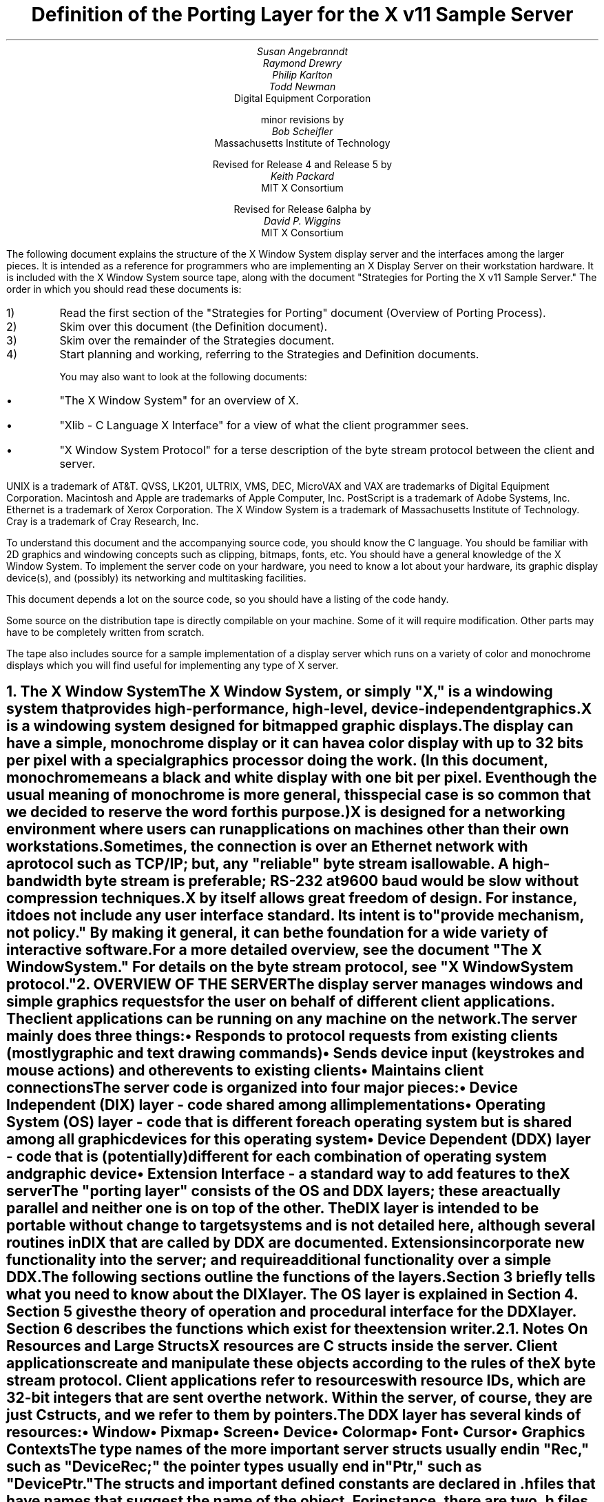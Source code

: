 .\" $XConsortium: ddx.tbl.ms,v 1.34 93/09/03 13:23:21 dpw Exp $"
.EF 'Porting Layer Definition'- % -'September 30, 1993'
.OF 'Porting Layer Definition'- % -'September 30, 1993'
.EH '''
.OH '''
.TL
Definition of the Porting Layer 
for the X v11 Sample Server
.AU
Susan Angebranndt
.AU
Raymond Drewry
.AU
Philip Karlton
.AU
Todd Newman
.AI
Digital Equipment Corporation
.sp
minor revisions by
.AU
Bob Scheifler
.AI
Massachusetts Institute of Technology
.sp
Revised for Release 4 and Release 5 by
.AU
Keith Packard
.AI
MIT X Consortium
.sp
Revised for Release 6alpha by
.AU
David P. Wiggins
.AI
MIT X Consortium

.LP
The following document explains the
structure of the X Window System display server and the interfaces among the larger pieces.
It is intended as a reference for programmers who are implementing an X Display Server
on their workstation hardware.
It is included with the X Window System source tape,
along with the document "Strategies for Porting the X v11 Sample Server."
The order in which you should read these documents is:

.IP 1) 
Read the first section 
of the "Strategies for Porting" document (Overview of Porting Process).

.IP 2) 
Skim over this document (the Definition document).

.IP 3) 
Skim over the remainder of the Strategies document.

.IP 4) 
Start planning and working, referring to the Strategies
and Definition documents.

You may also want to look at the following documents:
.IP \(bu 5
"The X Window System"
for an overview of X.
.IP \(bu 5
"Xlib - C Language X Interface"
for a view of what the client programmer sees.
.IP \(bu 5
"X Window System Protocol"
for a terse description of the byte stream protocol
between the client and server.
.LP
UNIX is a trademark of AT&T.
QVSS, LK201, ULTRIX, VMS, DEC, MicroVAX and VAX are trademarks of Digital Equipment Corporation.
Macintosh and Apple are trademarks of Apple Computer, Inc.
PostScript is a trademark of Adobe Systems, Inc.
Ethernet is a trademark of Xerox Corporation.
The X Window System is a trademark of Massachusetts Institute of Technology.
Cray is a trademark of Cray Research, Inc.

.LP
To understand this document and the accompanying source
code, you should know the C language.
You should be familiar with 2D graphics and windowing
concepts such as clipping, bitmaps,
fonts, etc.
You should have a general knowledge of the X Window System.
To implement the server code on your hardware,
you need to know a lot about
your hardware, its graphic display device(s),
and (possibly) its networking and multitasking facilities.

This document depends a lot on the source code,
so you should have a listing of the code handy.
.LP
Some source on the distribution tape is directly compilable
on your machine.
Some of it will require
modification.
Other parts may have to be completely written from scratch.
.LP
The tape also includes source for a sample implementation of a display
server which runs on a variety of color and monochrome displays which you
will find useful for implementing any type of X server.


.NH 1
The X Window System
.XS
The X Window System
.XE
.LP
The X Window System, or simply "X," is a
windowing system that provides high-performance, high-level,
device-independent graphics.

X is a windowing system designed for bitmapped graphic displays.
The display can have a
simple, monochrome display or it can have a color display with up to 32 bits
per pixel with a special graphics processor doing the work.  (In this
document, monochrome means a black and white display with one bit per pixel.
Even though the usual meaning of monochrome is more general, this special
case is so common that we decided to reserve the word for this purpose.)

X is designed for a networking environment where 
users can run applications on machines other than their own workstations.
Sometimes, the connection is over an Ethernet network with a protocol such as TCP/IP;
but, any "reliable" byte stream is allowable.
A high-bandwidth byte stream is preferable; RS-232 at
9600 baud would be slow without compression techniques.

X by itself allows great freedom of design.
For instance, it does not include any user interface standard.
Its intent is to "provide mechanism, not policy."
By making it general, it can be the foundation for a wide
variety of interactive software.

For a more detailed overview, see the document "The X Window System."
For details on the byte stream protocol, see "X Window System protocol."

.NH 1
OVERVIEW OF THE SERVER
.XS
OVERVIEW OF THE SERVER
.XE
.LP
The display server
manages windows and simple graphics requests
for the user on behalf of different client applications.
The client applications can be running on any machine on the network.
The server mainly does three things:
.IP \(bu 5
Responds to protocol requests from existing clients 
(mostly graphic and text drawing commands)
.IP \(bu 5
Sends device input (keystrokes and mouse actions) and other events to existing clients
.IP \(bu 5
Maintains client connections

.LP
The server code is organized into four major pieces:

.IP \(bu 5
Device Independent (DIX) layer - code 
shared among all implementations
.IP \(bu 5
Operating System (OS) layer - code 
that is different for each operating system
but is shared among all graphic 
devices for this operating system
.IP \(bu 5
Device Dependent (DDX) layer - code that is (potentially)
different for each combination of operating
system and graphic device
.IP \(bu 5
Extension Interface - a standard way to add
features to the X server

.LP
The "porting layer" consists of the OS and DDX layers; these are
actually parallel and neither one is on top of the other.
The DIX layer is intended to be portable 
without change to target systems and is not
detailed here, although several routines 
in DIX that are called by DDX are
documented.
Extensions incorporate new functionality into the server; and require
additional functionality over a simple DDX.
.LP
The following sections outline the functions of the layers.
Section 3 briefly tells what you need to know about the DIX layer.
The OS layer is explained in Section 4.
Section 5 gives the theory of operation and procedural interface for the
DDX layer.
Section 6 describes the functions which exist for the extension writer.

.NH 2
Notes On Resources and Large Structs
.XS
Notes On Resources and Large Structs
.XE
.LP
X resources are C structs inside the server.
Client applications create and manipulate these objects 
according to the rules of the X byte stream protocol.
Client applications refer to resources with resource IDs, 
which are 32-bit integers that are sent over the network.
Within the server, of course, they are just C structs, and we refer to them
by pointers.

The DDX layer has several kinds of resources:
.IP \(bu 5
Window 
.IP \(bu 5
Pixmap
.IP \(bu 5
Screen
.IP \(bu 5
Device
.IP \(bu 5
Colormap
.IP \(bu 5
Font
.IP \(bu 5
Cursor
.IP \(bu 5
Graphics Contexts
.LP
The type names of the more 
important server 
structs usually end in "Rec," such as "DeviceRec;"
the pointer types usually end in "Ptr," such as "DevicePtr."

The structs and
important defined constants are declared
in .h files that have names that suggest the name of the object.
For instance, there are two .h files for windows,
window.h and windowstr.h.
window.h defines only what needs to be defined in order to use windows 
without peeking inside of them;
windowstr.h defines the structs with all of their components in great detail
for those who need it.
.LP
Three kinds of fields are in these structs:
.IP \(bu 5
Attribute fields - struct fields that contain values like normal structs
.IP \(bu 5
Pointers to procedures, or structures of procedures, that operate on the
object
.IP \(bu 5
A private field (or two) used by your DDX code to keep private data
(probably a pointer
to another data structure), or an array of private fields, which is
sized as the server initializes.
.LP
DIX calls through
the struct's procedure pointers to do its tasks.
These procedures are set either directly or indirectly by DDX procedures.
Most of
the procedures described in the remainder of this
document are accessed through one of these structs.
For example, the procedure to create a pixmap
is attached to a ScreenRec and might be called by using the expression
.nf

        (* pScreen->CreatePixmap)(pScreen, width, height, depth).

.fi
All procedure pointers must be set to some routine unless noted otherwise;
a null pointer will have unfortunate consequences.

Procedure routines will be indicated in the documentation by this convention:
.nf

	void pScreen->MyScreenRoutine(arg, arg, ...)

.fi
as opposed to a free routine, not in a data structure:
.nf

	void MyFreeRoutine(arg, arg, ...)

.fi

The attribute fields are mostly set by DIX; DDX should not modify them 
unless noted otherwise.

.NH 1
DIX LAYER
.XS
DIX LAYER
.XE
.LP
The DIX layer is the machine and device independent part of X.
The source should be common to all operating systems and devices.
The port process should not include changes to this part, therefore internal interfaces to DIX 
modules are not discussed, except for public interfaces to the DDX and the OS layers.

In the process of getting your server to work, if
you think that DIX must be modified for purposes other than bug fixes,
you may be doing something wrong.
Keep looking for a more compatible solution.
When the next release of the X server code is available,
you should be able to just drop in the new DIX code and compile it.
If you change DIX,
you will have to remember what changes you made and will have
to change the new sources before you can update to the new version.

The heart of the DIX code is a loop called the dispatch loop.
Each time the processor goes around the loop, it sends off accumulated input events
from the input devices to the clients, and it processes requests from the clients.
This loop is the most organized way for the server to
process the asynchronous requests that
it needs to process.
Most of these operations are performed by OS and DDX routines that you must supply.

.NH 1
OS LAYER
.XS
OS LAYER
.XE
.LP
This part of the source consists of a few routines that you have to rewrite 
for each operating system.
These OS functions maintain the client connections and schedule work 
to be done for clients.  
They also provide an interface to font files,
font name to file name translation, and
low level memory management.

.nf
	void OsInit()
.fi
OsInit initializes your OS code, performing whatever tasks need to be done.
Frequently there is not much to be done.
The sample server implementation is in Xserver/os/osinit.c.

.NH 2
Scheduling and Request Delivery
.XS
Scheduling and Request Delivery
.XE
.LP
The main dispatch loop in DIX creates the illusion of multitasking between 
different windows, while the server is itself but a single process.
The dispatch loop breaks up the work for each client into small digestible parts.
Some parts are requests from a client, such as individual graphic commands.
Some parts are events delivered to the client, such as keystrokes from the user.
The processing of events and requests for different
clients can be interleaved with one another so true multitasking
is not needed in the server.

You must supply some of the pieces for proper scheduling between clients.
.nf

	int WaitForSomething(pClientReady)
		int *pClientReady;
.fi
.LP
WaitForSomething is the scheduler procedure you must write that will
suspend your server process until something needs to be done.   
This call should
make the server suspend until one or more of the following occurs:
.IP \(bu 5
There is an input event from the user or hardware (see SetInputCheck())
.IP \(bu 5
There are requests waiting from known clients, in which case 
you should return a count of clients stored in pClientReady
.IP \(bu 5
A new client tries to connect, in which case you should create the
client and  then continue waiting
.LP
Before WaitForSomething() computes the masks to pass to select, it needs to
see if there is anything to do on the work queue; if so, it must call a DIX
routine called ProcessWorkQueue.
.nf
	extern WorkQueuePtr	workQueue;

	if (workQueue)
		ProcessWorkQueue ();
.fi
.LP
If WaitForSomething() decides it is about to do something that might block
(in the sample server,  before it calls select()) it must call a DIX
routine called BlockHandler().
.nf

	BlockHandler(pTimeout, pReadmask)
		pointer pTimeout;
		pointer pReadmask;
.fi
The types of the arguments are for agreement between the OS and DDX
implementations,  but the pTimeout is a pointer to the information
determining how long the block is allowed to last,  and the
pReadmask is a pointer to the information describing the descriptors
that will be waited on.
.LP
In the 4.2 case,  pTimeout is a struct timeval **,  and pReadmask is
the address of the select mask for reading.
.LP
Immediately after it returns from the
block,  even if it didn't actually block,  it must call the DIX routine
WakeupHandler().
.nf

	WakeupHandler(result, pReadmask)
		unsigned long result;
		pointer pReadmask;
.fi
.LP
Once again,  the types are not specified by DIX.  The result is the
success indicator for the thing that (may have) blocked,
and the pReadmask is a mask of the descriptors that came active.
.LP
In the 4.2 case,  result is the result from select(),  and pReadmask is
the address of the select mask for reading.
.LP
The DIX BlockHandler() iterates through the Screens,  for each one calling
its BlockHandler.  A BlockHandler is declared thus:
.nf

	void xxxBlockHandler(nscreen, pbdata, pptv, pReadmask)
		int nscreen;
		pointer pbdata;
		pointer pptv;
		pointer pReadmask;
.fi
The arguments are the index of the Screen,  the BlockData field
of the Screen,  and the arguments to the DIX BlockHandler().
.LP
In addition to the per-screen BlockHandlers, any module may register
block and wakeup handlers (only together) using:
.nf

	Bool RegisterBlockAndWakeupHandlers (blockHandler, wakeupHandler, blockData)
		void    (*blockHandler)();
		void    (*wakeupHandler)();
		pointer blockData;
.fi
A FALSE return code indicates that the registration failed for lack of
memory.  To remove a registered Block handler at other than server reset time
(when they are all removed automatically), use:
.nf
	RemoveBlockAndWakeupHandlers (blockHandler, wakeupHandler, blockData)
		void    (*blockHandler)();
		void    (*wakeupHandler)();
		pointer blockData;
.fi
All three arguments must match the values passed to
RegisterBlockAndWakeupHandlers.
.LP
These registered block handlers are called after the per-screen handlers:
.nf

	void (*BlockHandler) (blockData, pptv, pReadmask)
		pointer	blockData;
		pointer	pptv;
		pointer	pReadmask;
.fi
.LP
The DIX WakeupHandler() does the same thing,  calling each Screen's
WakeupHandler.  A WakeupHandler is declared thus:
.nf

	void xxxWakeupHandler(nscreen, pbdata, err, pReadmask)
		int nscreen;
		pointer pbdata;
		unsigned long err;
		pointer pReadmask;
.fi
The arguments are the index of the Screen,  the BlockData field
of the Screen,  and the arguments to the DIX BlockHandler().
.LP
Any wakeup handlers registered with RegisterBlockAndWakeupHandlers will
be called before the Screen handlers:
.nf

	void (*WakeupHandler) (blockData, err, pReadmask)
		pointer	blockData;
		unsigned long err;
		pointer pReadmask;
.fi
.LP
The WaitForSomething on the sample server also has a built
in screen saver that darkens the screen if no input happens for a period of time.
The sample server implementation is in Xserver/os/WaitFor.c.
.LP
Note that WaitForSomething() may be called when you already have several
outstanding things (events, requests, or new clients) queued up.
For instance, your server may have just done a large graphics request,
and it may have been a long time since WaitForSomething() was last called.
If many clients have lots of requests queued up, DIX will only service
some of them for a given client
before going on to the next client (see isItTimeToYield, below).
Therefore, WaitForSomething() will have to report that these same clients
still have requests queued up the next time around.
.LP
An implementation should return information on as
many outstanding things as it can.
For instance, if your implementation always checks for client data first and does not
report any input events until there is no client data left,
your mouse and keyboard might get locked out by an application that constantly
barrages the server with graphics drawing requests.
.LP
A list of indexes (client->index) for clients with data ready to be read or
processed should be returned in pClientReady, and the count of indexes
returned as the result value of the call.
This is not clients that have full requests ready, but any clients who have
any data ready to be read or processed.
The DIX dispatcher
will process requests from each client in turn by calling 
ReadRequestFromClient(), below.   
.LP
WaitForSomething() must create new clients as they are requested (by
whatever mechanism at the transport level).  A new client is created
by calling the DIX routine:
.nf

	ClientPtr NextAvailableClient(ospriv)
		pointer ospriv;
.fi
This routine returns NULL if a new client cannot be allocated (e.g. maximum
number of clients reached).  The ospriv argument will be stored into the OS
private field (pClient->osPrivate), to store OS private information about the 
client.  In the sample server, the osPrivate field contains the 
number of the socket for this client. See also "New Client Connections."
NextAvailableClient() will call InsertFakeRequest(), so you must be
prepared for this.
.LP
If there are outstanding input events,
you should make sure that the two SetInputCheck() locations are unequal.
The DIX dispatcher will call your implementation of ProcessInputEvents()
until the SetInputCheck() locations are equal.
.LP
The sample server contains an implementation of WaitForSomething()
that is portable to UNIX 4.2 systems and to other systems as well.
In it, the
following two routines indicate to WaitForSomething() what devices should
be waited for.   FID is an OS dependent type; in the sample server
it is an open file descriptor.
.nf

	void AddEnabledDevice(fd)
		int fd;

	void RemoveEnabledDevice(fd)
		int fd;
.fi
These two routines are
called from the initialize cases of the
Input Procedures that are stored in the DeviceRec (the
routine passed to AddInputDevice()).
The sample server implementation is in Xserver/os/connection.c.
.nf

	Bool isItTimeToYield;
.fi
.LP
isItTimeToYield is a global variable you can set 
if you want to tell
DIX to end the client's "time slice" and start paying attention to the next client.
After the current request is finished, DIX will move to the next client.
.LP
In the sample
server, ReadRequestFromClient() sets isItTimeToYield after
10 requests packets in a row are read from the same client.
.LP
This scheduling algorithm can have a serious effect upon performance when two
clients are drawing into their windows simultaneously.
If it allows one client to run until its request 
queue is empty by ignoring isItTimeToYield, the client's queue may
in fact never empty and other clients will be blocked out.
On the other hand, if it switchs between different clients too quickly,
performance may suffer due to too much switching between contexts.
For example, if a graphics processor needs to be set up with drawing modes
before drawing, and two different clients are drawing with
different modes into two different windows, you may 
switch your graphics processor modes so often that performance is impacted.
.LP
See the Strategies document for 
heuristics on setting isItTimeToYield.

.NH 2
New Client Connections
.XS
New Client Connections
.XE
.LP
The process whereby a new client-server connection starts up is 
very dependent upon what your byte stream mechanism.
This section describes byte stream initiation using examples from the TCP/IP
implementation on the sample server.
.LP
The first thing that happens is a client initiates a connection with the server.
How a client knows to do this depends upon your network facilities and the
Xlib implementation.
In a typical scenario, a user named Fred 
on his X workstation is logged onto a Cray
supercomputer running a UNIX shell in an X window.  Fred can type shell
commands and have the Cray respond as though the X server were a dumb terminal.
Fred types in a command to run an X client application that was linked with Xlib.
Xlib looks at the UNIX environment variable DISPLAY, which has the 
value "fredsbittube:0.0."
The host name of Fred's workstation is "fredsbittube," and the 0s are 
for multiple screens and multiple X server processes.
(Precisely what 
happens on your system depends upon how X and Xlib are implemented.)
.LP
The client application calls a TCP routine on the 
Cray to open a TCP connection for X
to communicate with the network node "fredsbittube."
The TCP software on the Cray does this by looking up the TCP
address of "fredsbittube" and sending an open request to TCP port 6000
on fredsbittube.  
.LP
All X servers on TCP listen for new clients on port 6000;
this is known as a "well-known port" in IP terminology.
.LP
The server receives this request from its port 6000
and checks where it came from to see if it is on the server's list
of "trustworthy" hosts to talk to.
Then, it opens another port for communications with the client.
This is the byte stream that all X communications will go over.
.LP
Actually, it is a bit more complicated than that.
Each X server process running on the host machine is called a "display."
Each display can have more than one screen that it manages.
"corporatehydra:3.2" represents screen 2 on display 3 on 
the multi-screened network node corporatehydra.
The open request would be sent on well-known port number 6003.
.LP
Once the byte stream is set up, what goes on does not depend very much
upon whether or not it is TCP.
The client sends an xConnClientPrefix struct (see Xproto.h) that has the
version numbers for the version of Xlib it is running, some byte-ordering information, 
and two character strings used for authorization.
If the server does not like the authorization strings
or the version numbers do not match within the rules,
or if anything else is wrong, it sends a failure 
response with a reason string.
.LP
If the information never comes, or comes much too slowly, the connection will
should be broken off.  You must implement the connection timeout.  The
sample server implements this by keeping a timestamp for each still-connecting
client and, each time just before it attempts to accept new connections, it
closes any connection that are too old.
The connection timeout can be set from the command line.
.LP
You must implement whatever authorization schemes you want to support.
The sample server on the distribution tape supports a simple authorization
scheme.  The only interface seen by DIX is:
.nf

	char *
	ClientAuthorized(client, proto_n, auth_proto, string_n, auth_string)
	    ClientPtr client;
	    char *auth_proto, *auth_string;
	    unsigned int proto_n, string_n;
.fi
.LP
DIX will only call this once per client, once it has read the full initial
connection data from the client.  If the connection should be
accepted ClientAuthorized() should return NULL, and otherwise should
return an error message string.
.LP
Accepting new connections happens internally to WaitForSomething().
WaitForSomething() must call the DIX routine NextAvailableClient()
to create a client object.
Processing of the initial connection data will be handled by DIX.
Your OS layer must be able to map from a client
to whatever information your OS code needs to communicate
on the given byte stream to the client.
DIX uses this ClientPtr to refer to
the client from now on.   The sample server uses the osPrivate field in
the ClientPtr to store the file descriptor for the socket, the
input and output buffers, and authorization information.
.LP
To initialize the methods you choose to allow clients to connect to
your server, main() calls the routine
.nf

	CreateWellKnownSockets()
.fi
.LP
This routine is called only once, and not called when the server
is reset.  To recreate any sockets during server resets, the following
routine is called from the main loop:
.nf

	ResetWellKnownSockets()
.fi
Sample implementations of both of these routines are found in 
Xserver/os/connection.c.
.LP
For more details, see the section called "Connection Setup" in the X protocol specification.

.NH 2
Reading Data from Clients
.XS
Reading Data from Clients
.XE
.LP
Requests from the client are read in as a byte stream by the OS layer.
They may be in the form of several blocks of bytes delivered in sequence; requests may
be broken up over block boundaries or there may be many requests per block.
Each request carries with it length information.
It is the responsibility of the following routine to break it up into request blocks.
.nf

	int ReadRequestFromClient(who)
		ClientPtr who;
.fi
.LP
You must write
the routine ReadRequestFromClient() to get one request from the byte stream
belonging to client "who."
You must swap the third and fourth bytes (the second 16-bit word) according to the 
byte-swap rules of
the protocol to determine the length of the
request.  
This length is measured in 32-bit words, not in bytes.  Therefore, the 
theoretical maximum request is 256K.
(However, the maximum length allowed is dependent upon the server's input
buffer.  This size is sent to the client upon connection.  The maximum 
size is the constant MAX_REQUEST_SIZE in Xserver/include/os.h)
The rest of the request you return is
assumed NOT to be correctly swapped for internal 
use, because that is the responsibility of DIX.
.LP
'who' is the ClientPtr returned from WaitForSomething.
The return value indicating status should be set to the (positive) byte count if the read is successful, 
0 if the read was blocked, or a negative error code if an error happened.
.LP
You must then store a pointer to
the bytes of the request in the client request buffer field;
who->requestBuffer.  This can simply be a pointer into your buffer;
DIX may modify it in place but will not otherwise cause damage.
Of course, the request must be contiguous; you must 
shuffle it around in your buffers if not.

The sample server implementation is in Xserver/os/io.c.

.XS
Inserting Data for Clients
.XE
.LP
DIX can insert data into the client stream, and can cause a "replay" of
the current request.
.nf

	Bool InsertFakeRequest(client, data, count)
	    ClientPtr client;
	    char *data;
	    int count;

	ResetCurrentRequest(client)
	    ClientPtr client;
.fi
.LP
InsertFakeRequest() must insert the specified number of bytes of data
into the head of the input buffer for the client.  This may be a
complete request, or it might be a partial request.  For example,
NextAvailableCient() will insert a partial request in order to read
the initial connection data sent by the client.  The routine returns FALSE
if memory could not be allocated.  ResetCurrentRequest()
should "back up" the input buffer so that the currently executing request
will be reexecuted.  DIX may have altered some values (e.g. the overall
request length), so you must recheck to see if you still have a complete
request.  ResetCurrentRequest() should always cause a yield (isItTimeToYield).

.NH 2
Sending Events, Errors And Replies To Clients
.XS
Sending Events, Errors And Replies To Clients
.XE
.LP
.nf

	int WriteToClient(who, n, buf)
		ClientPtr who;
		int n;
		char *buf;
.fi
WriteToClient should write n bytes starting at buf to the 
ClientPtr "who".
It returns the number of bytes written, but for simplicity,
the number returned must be either the same value as the number
requested, or -1, signaling an error.
The sample server implementation is in Xserver/os/io.c.
.LP
.nf
	SendErrorToClient(client, majorCode, minorCode, resId, errorCode)
	    ClientPtr client;
	    unsigned majorCode;
	    unsigned short minorCode;
	    XID resId;
	    int errorCode;
.fi
SendErrorToClient can be used to send errors back to clients,
although in most cases your request function should simply return
the error code, having set client->errorValue to the appropriate
error value to return to the client, and DIX will call this
function with the correct opcodes for you.
.LP
.nf

	void FlushAllOutput()

	void FlushIfCriticalOutputPending()

	void SetCriticalOutputPending()
.fi
These three routines may be implemented to support buffered or delayed
writes to clients, but at the very least, the stubs must exist.
FlushAllOutput() unconditionally flushes all output to clients;
FlushIfCriticalOutputPending() flushes output only if
SetCriticalOutputPending() has be called since the last time output
was flushed.
The sample server implementation is in Xserver/os/io.c and
actually ignores requests to flush output on a per-client basis
if it knows that there
are requests in that client's input queue.
.NH 2
Font Support
.XS
Font Support
.XE
.LP
In the sample server, fonts are encoded in disk files or fetched from the
font server.
For disk fonts, there is one file per font, with a file name like
"fixed.pcf".  Font server fonts are read over the network using the
X Font Server Protocol.  The disk directories containing disk fonts and
the names of the font servers are listed together in the current "font path."

In principle, you can put all your fonts in ROM or in RAM in your server.
You can put them all in one library file on disk.
You could generate them on the fly from stroke descriptions.  By placing the
appropriate code in the Font Library, you will automatically export fonts in
that format both through the X server and the Font server.

With the incorporation of font-server based fonts and the Speedo donation
from Bitstream, the font interfaces have been moved into a separate
library, now called the Font Library (../fonts/lib).  These routines are
shared between the X server and the Font server, so instead of this document
specifying what you must implement, simply refer to the font
library interface specification for the details.  All of the interface code to the Font
library is contained in dix/dixfonts.c
.NH 2
Memory Management
.XS
Memory Management
.XE
.LP
Memory management is the same as in the UNIX runtime library.
Xalloc(), Xrealloc(),  and Xfree() work just like malloc(), 
realloc(), and free(),
except that you can pass a null pointer to Xrealloc() to have it allocate
anew or
pass a null pointer to Xfree() and nothing will happen.
The versions in the sample server also do some checking that is useful for debugging.
Consult a C runtime library reference manual for more details.

The macros ALLOCATE_LOCAL and DEALLOCATE_LOCAL are provided in
Xserver/include/os.h.  These are useful if
your compiler supports alloca() (or some
method of allocating memory from the stack); and are defined appropriately
on systems which support it.

Treat memory allocation carefully in your implementation.
Memory leaks can be very hard to find and are frustrating
to a user.  An X server could be running
for days or weeks without being reset, just like a regular terminal.
If you leak a few dozen k per day, that will add up and will cause problems
for users that leave their workstations on.

.NH 2
Client Scheduling
.XS
Client Scheduling
.XE
.LP
To support the Multi-buffering extension, some OS routines were added
which provide the ability to suspend request processing on a particular
client, resuming it at some later time:
.nf

	IgnoreClient (who)
		ClientPtr who;

	AttendClient (who)
		ClientPtr who;
.fi
Ignore client is responsible for pretending that the given client doesn't
exist.  WaitForSomething should not return this client as ready for reading
and should not return if only this client is ready.  AttendClient undoes
whatever IgnoreClient did, setting it up for input again.
.NH 2
Other OS Functions
.XS
Other OS Functions
.XE
.LP
.nf
	void
	ErrorF(char *f, ...)

	void
	FatalError(char *f, ...)

	void
	Error(str)
	    char *str;
.fi
.LP
You should write
these three routines to provide for diagnostic output from the dix and
ddx layers, although implementing them to produce no output will not
affect the correctness of your server.
ErrorF() and FatalError() take
a printf() type of format specification in the first argument and
an implementation-dependent number of arguments following that.
Normally, the formats passed to ErrorF() and FatalError() should be
terminated with a newline.
Error() provides an os interface for printing out the string passed
as an argument followed by a meaningful explanation of the last
system error.
Normally the string does not contain a newline, and it is only called
by the ddx layer.
In the sample implementation, Error() uses the Unix routine perror().
.LP
After printing the message arguments, FatalError() must be implemented
such that the server will call AbortDDX() to give the ddx layer
a chance to reset the hardware, and then
terminate the server; it must not return.
.LP
The sample server implementation for these routines
is in Xserver/os/util.c.

.NH 1
DDX LAYER
.XS
DDX LAYER
.XE
.LP
This section describes the
interface between DIX and DDX.
While there may be an OS-dependent driver interface between DDX
and the physical device, that interface is left to the DDX
implementor and is not specified here.
.LP
The DDX layer does most of its work through procedures that are
pointed to by different structs.
As previously described, the behavior of these resources is largely determined by
these procedure pointers.
Most of these routines are for graphic display on the screen or support functions thereof.
The rest are for user input from input devices.

.NH 2
INPUT
.XS
INPUT
.XE
.LP
In this document "input" refers to input from the user, 
such as mouse, keyboard, and
bar code readers.
X input devices are of several: keyboard, pointing device, and
many others.  The core server has support for extension devices as
described by the X Input Extension document; the interfaces used by
that extension are described elsewhere.  The core devices are actually
implemented as two collections of devices, the mouse is a ButtonDevice,
a ValuatorDevice and a PtrFeedbackDevice while the keyboard is a KeyDevice,
a FocusDevice and a KbdFeedbackDevice.  Each part implements a portion of
the functionality of the device.  This abstraction is hidden from view for
core devices by DIX.

You, the DDX programmer, are
responsible for some of the routines in this section.
Others are DIX routines that you should call to do the things you need to do in these DDX routines.
Pay attention to which is which.

.NH 3
Input Device Data Structures
.XS
Input Device Data Structures
.XE
.LP
DIX keeps a global directory of devices in a central data structure
called InputInfo.
For each device there is a device structure called a DeviceRec.
DIX can locate any DeviceRec through InputInfo.
In addition, it has a special pointer to identify the main pointing device
and a special pointer to identify the main keyboard.
.LP
The DeviceRec (Xserver/include/input.h) is a device-independent
structure that contains the state of an input device.
A DevicePtr is simply a pointer to a DeviceRec.
.LP
An xEvent describes an event the server reports to a client.
Defined in Xproto.h, it is a huge struct of union of structs that have fields for
all kinds of events.
All of the variants overlap, so that the struct is actually very small in memory.

.NH 3
Processing Events
.XS
Processing Events
.XE
.LP
The main DDX input interface is the following routine:
.nf

	void ProcessInputEvents()
.fi
You must write this routine to deliver input events from the user.
DIX calls it when input is pending, and possibly 
even when it is not.  
You should write it to get events from each device and deliver
the events to DIX.
To deliver the events to DIX, you should call the following
routine:
.nf

	void DevicePtr->processInputProc(pEvent, device, count)
		    xEventPtr events;
		    DeviceIntPtr device;
		    int count;
.fi
This is the "input proc" for the device, a DIX procedure.
DIX will fill in this procedure pointer to one of its own routines by 
the time ProcessInputEvents() is called the first time.
Call this input proc routine as many times as needed to
deliver as many events as should be delivered.
DIX will buffer them up and send them out as needed.  Count is set
to the number of event records which make up one atomic device event and
is always 1 for the core devices (see the X Input Extension for descriptions
of devices which may use count > 1).

For example, your ProcessInputEvents() routine might check the mouse and the
keyboard.
If the keyboard had several keystrokes queued up, it could just call
the keyboard's processInputProc as many times as needed to flush its internal queue.

event is an xEvent struct you pass to the input proc.
When the input proc returns, it is finished with the event rec, and you can fill
in new values and call the input proc again with it.

device is a DevicePtr.

You should deliver the events in the same order that they were generated.

For keyboard and pointing devices the xEvent variant should be keyButtonPointer.
Fill in the following fields in the xEvent record:
.nf

	type		is one of the following: KeyPress, KeyRelease, ButtonPress, 
					ButtonRelease, or MotionNotify
	detail		for KeyPress or KeyRelease fields, this should be the 
					key number (not the ASCII code); otherwise unused
	time		is the time that the event happened (32-bits, in milliseconds, arbitrary origin)
	rootX		is the x coordinate of cursor
	rootY		is the y coordinate of cursor

.fi
The rest of the fields are filled in by DIX.
.LP
The time stamp is maintained by your code in the DDX layer, and it is your responsibility to 
stamp all events correctly.
.LP
The x and y coordinates of the pointing device and the time must be filled in for all event types
including keyboard events.
.LP
The pointing device must report all button press and release events.
In addition, it should report a MotionNotify event every time it gets called 
if the pointing device has moved since the last notify.
Intermediate pointing device moves are stored in a special GetMotionEvents buffer,
because most client programs are not interested in them.

There are quite a collection of sample implementations of this routine,
one for each supported device.

.NH 3
Telling DIX When Input is Pending
.XS
Telling DIX When Input is Pending
.XE
.LP
In the server's dispatch loop, DIX checks to see
if there is any device input pending whenever WaitForSomething() returns.  
If the check says that input is pending, DIX calls the
DDX routine ProcessInputEvents().
.LP
This check for pending input must be very quick; a procedure call
is too slow.
The code that does the check is a hardwired IF 
statement in DIX code that simply compares the values
pointed to by two pointers.
If the values are different, then it assumes that input is pending and
ProcessInputEvents() is called by DIX.
.LP
You must pass pointers to DIX to tell it what values to compare.
The following procedure
is used to set these pointers:
.nf

	void SetInputCheck(p1, p2)
		long *p1, *p2;
.fi
.LP
You should call it sometime during initialization to indicate to DIX the
correct locations to check.
You should 
pay special attention to the size of what they actually point to, 
because the locations are assumed to be longs.

These two pointers are initialized by DIX
to point to arbitrary values that
are different.
In other words, if you forget to call this routine during initialization,
the worst thing that will happen is that
ProcessInputEvents will be called when 
there are no events to process.

p1 and p2 might
point at the head and tail of some shared
memory queue. 
Another use would be to have one point at a constant 0, with the
other pointing at some mask containing 1s
for each input device that has
something pending.

The DDX layer of the sample server calls SetInputCheck()
once when the
server's private internal queue is initialized.
It passes pointers to the queue's head and tail.

.nf
	long TimeSinceLastInputEvent()
.fi
DDX must time stamp all hardware input
events.  But DIX sometimes needs to know the
time and the OS layer needs to know the time since the last hardware
input event in
order for the screen saver to work.   TimeSinceLastEvent() returns
the this time in milliseconds.

.NH 3
Controlling Input Devices
.XS
Controlling Input Devices
.XE
.LP
You must write four routines to do various device-specific 
things with the keyboard and pointing device.
They can have any name you wish because 
you pass the procedure pointers to DIX routines.

.nf

	int pInternalDevice->valuator->GetMotionProc(
					pdevice, coords, start, stop, pScreen)
		DeviceIntPtr pdevice;
		xTimecoord * coords;
		unsigned long start;
		unsigned long stop;
		ScreenPtr pScreen;
.fi
You write this DDX routine to fill in buff with all the motion events that
have times (32-bit count of
milliseconds) between time start and time stop.
It should return the number of motion events returned.
If there is no motion events support, this routine should do nothing and return zero.
The maximum size is set in InitPointerDeviceStruct(), below.

When the user drags the pointing device,
the cursor position theoretically sweeps through an infinite
number of points.
Normally, a client that is concerned with points other than the starting and ending points
will receive a pointer-move event only as often as the 
server generates them. (Move events
do not queue up; each new one replaces the last in the queue.)
A server, if desired, can implement a scheme to save these intermediate events
in a motion buffer.
A client application, like a paint program, may then request that 
these events be delivered to it through this routine.
.nf

	void pInternalDevice->bell->BellProc(percent, pDevice, ctrl, ?)
		int percent,
		DeviceIntPtr pDevice,
		pointer ctrl,
		int ?
.fi
You need to write this routine to ring the bell on the keyboard. 
loud is a number from 0 to 100, with 100 being the loudest.
.nf

	void pInternalDevice->somedevice->CtrlProc(device, ctrl)
		DevicePtr device;
		SomethingCtrl *ctrl;

.fi
.LP
You write two versions of this procedure, one for the keyboard and one for the pointing device.
DIX calls it to inform DDX when a client has requested changes in the current
settings for the particular device.
For a keyboard, this might be the repeat threshold and rate.
For a pointing device, this might be a scaling factor (coarse or fine) for position reporting.
See input.h for the ctrl structures.

.NH 3
Input Initialization
.XS
Input Initialization
.XE
.LP
Input initialization is a bit complicated.
It all starts with InitInput(), a routine that you write to call 
AddInputDevice() twice
(once for pointing device and once for keyboard.)
You also want to call RegisterKeyboardDevice() and RegisterPointerDevice()
on them.

When you Add the devices, a routine you supply for each device
gets called to initialize them.
Your individual initialize routines must call InitKeyboardDeviceStruct()
or InitPointerDeviceStruct(), depending upon which it is.
In other words, you indicate twice that the keyboard is the keyboard and
the pointer is the pointer.
.nf

	void InitInput(argc, argv)
	    int argc;
	    char **argv;
.fi
.LP
InitInput is a DDX routine you must write to initialize the 
input subsystem in DDX.
It must call AddInputDevice() for each device that might generate events.
In addition, you must register the main keyboard and pointing devices by
calling RegisterPointerDevice() and RegisterKeyboardDevice().
.nf

	DevicePtr AddInputDevice(deviceProc, autoStart)
		DeviceProc deviceProc;
		Bool autoStart;
.fi
.LP
AddInputDevice is a DIX routine you call to create a device object.
deviceProc is a DDX routine that is called by DIX to do various operations.
AutoStart should be TRUE for devices that need to be turned on at
initialization time with a special call, as opposed to waiting for some 
client application to
turn them on.
This routine returns NULL if sufficient memory cannot be allocated to
install the device.

Note also that except for the main keyboard and pointing device, 
an extension is needed to provide for a client interface to a device.
.nf

	void RegisterPointerDevice(device)
		DevicePtr device;
.fi
.LP
RegisterPointerDevice is a DIX routine that your DDX code calls that
makes that device the main pointing device.  
This routine is called once upon initialization and cannot be called again.
.nf

	void RegisterKeyboardDevice(device)
		DevicePtr device;
.fi
.LP
RegisterKeyboardDevice makes the given device the main keyboard.
This routine is called once upon initialization and cannot be called again.

The following DIX
procedures return the specified DevicePtr. They may or may not be useful
to DDX implementors.
.nf

	DevicePtr LookupKeyboardDevice()
.fi
.LP
LookupKeyboardDevice returns pointer for current main keyboard device.
.nf

	DevicePtr LookupPointerDevice()
.fi
.LP
LookupPointerDevice returns pointer for current main pointing device.

.LP
A DeviceProc (the kind passed to AddInputDevice()) in the following form:
.nf

	Bool pInternalDevice->DeviceProc(device, action);
		DevicePtr device;
		int action;
.fi
.LP
You must write a DeviceProc for each device.
device points to the device record.
action tells what action to take;
it will be one of  these defined constants  (defined in input.h):
.IP \(bu 5
DEVICE_INIT -
At DEVICE_INIT time, the device should initialize itself by calling
InitPointerDeviceStruct(), InitKeyboardDeviceStruct(), or a similar 
routine (see below)
and "opening" the device if necessary.
If you return a non-zero (i.e., != Success) value from the DEVICE_INIT
call, that device will be considered unavailable. If either the main keyboard
or main pointing device cannot be initialized, the DIX code will refuse 
to continue booting up.
.IP \(bu 5
DEVICE_ON - If the DeviceProc is called with DEVICE_ON, then it is 
allowed to start
putting events into the client stream by calling through the ProcessInputProc
in the device.
.IP \(bu 5
DEVICE_OFF - If the DeviceProc is called with DEVICE_OFF, no further 
events from that
device should be given to the DIX layer.
The device will appear to be dead to the user.
.IP \(bu 5
DEVICE_CLOSE - At DEVICE_CLOSE (terminate or reset) time, the device should
be totally closed down.
.nf

	void InitPointerDeviceStruct(device, map, mapLength,
			GetMotionEvents, ControlProc, numMotionEvents)
		DevicePtr device;
		CARD8 *map;
		int mapLength;
		ValuatorMotionProcPtr ControlProc;
		PtrCtrlProcPtr GetMotionEvents;
		int numMotionEvents;
.fi
InitPointerDeviceStruct is a DIX routine you call at DEVICE_INIT time to declare
some operating routines and data structures for a pointing device.
map and mapLength are as described in the X Window 
System protocol specification.
ControlProc and GetMotionEvents are DDX routines, see above.

numMotionEvents is for the motion-buffer-size for the GetMotionEvents
request.
A typical length for a motion buffer would be 100 events.
A server that does not implement this capability should set 
numMotionEvents to zero.
.nf

	void InitKeyboardDeviceStruct(device, pKeySyms, pModifiers, Bell, ControlProc)
		DevicePtr device;
		KeySymsPtr pKeySyms;
		CARD8 *pModifiers;   
		BellProcPtr Bell;
		KbdCtrlProcPtr ControlProc;

.fi
You call this DIX routine when a keyboard device is initialized and 
its device procedure is called with
DEVICE_INIT.
The formats of the keysyms and modifier maps are defined in 
Xserver/include/input.h. 
They describe the layout of keys on the keyboards, and the glyphs 
associated with them.  ( See the next section for information on
setting up the modifier map and the keysym map.)
ControlProc and Bell are DDX routines, see above.

.NH 3
Keyboard Mapping and Keycodes
.XS
Keyboard Mapping and Keycodes
.XE
.LP
When you send a keyboard event, you send a report that a given key has either
been pressed or has been released.
There must be a keycode for each key that identifies the key;
the keycode-to-key mapping can be any mapping you desire, because you
specify the mapping in a table you set up for DIX.  However, you are
restricted by the protocol specification to keycode values in the range
8 to 255 inclusive.

The keycode mapping information that you set up consists of the following:
.IP \(bu 5
A minimum and maximum keycode number
.IP \(bu 5
An array of sets of glyphs for each key, that is of length 
maxkeycode - minkeycode + 1.  
Each element of this array is a list of codes for glyphs that are on that key.
There is no limit to the number of glyphs that can be on a key.
.LP
The sample server sets up the keycode and modifier maps in 
Xserver/hw/dec/lk201/lk201.c.  This is the map passed to the routine
InitKeyboardDeviceStruct().   Once the map is set up, DIX keeps and
maintains the client's changes to it.  See also Xserver/hw/dec/lk201/keynames.h
for the association between lk201 keys and the keysyms in X11/keysym.h.

The X protocol defines standard keycap glyph markings to indicate the 
symbol(s) printed on
each keycap. (See X11/keysym.h)

For instance, one of the Apple Macintosh keyboards has keys numbered from 0 to 58.
Key 0 has on it the glyph "A."  Key 1 has on it the glyph "S."
Key 41 has the glyphs ";" on the bottom and ":" on the top.
Key 48 is "Tab."
Key 49 is the space bar.
Key 56 is the shift keys (both keys return the same keycode).
An optional keypad generates codes 66 through 92, with some gaps in the middle.

Normally, the Macintosh system software translates these into ASCII for the 
application program.
An X server implementation would ignore the ASCII and just use the 
raw key codes.

Each glyph code is two bytes.
Given a space of 64K glyphs, the designers have used as much of this space 
as possible.
Whatever glyph is on your keyboard, there should be an appropriate glyph code
for it.
Fourteen glyph codes are for modifiers, including shift, control, Meta, Alt,
Super, and Hyper in both left and right flavors.
There are glyphs codes for the usual Return, Backspace, Rubout, Tab, etc.
There are codes for the 0 through 9 on the keypad as distinct from on the the 
regular keyboard,
besides the other glyphs commonly found on keypads.
There are cursor arrows and other control glyphs, such as Page Up, End, Home, 
Select, 
Undo, Help.
There are codes for PF1 through PF4.
They are distinct from F1 through F20.
There are, of course, the glyphs for the capital letters A through Z and all of the
punctuation marks that you have ever seen on any keyboard, 
including the division sign, cents sign, copyright, yen, and angle quotes.
In addition, glyph codes exist for all lowercase letters
and a huge
selection of letters with diacritical marks, ranging 
from a pretty typical 
uppercase N with a ~ 
over it to the lowercase d with a caron (upside-down circumflex).
There are diphthongs like ae and oe,
the German sharp S, and the Icelandic letter "eth," 
all in uppercase and lowercase.
These are all defined in X11/keysym.h.

Legal modifier keys must generate both up and down transitions.  When 
a client tries to change a modifier key (for instance, to make "A" the
"Control" key), DIX calls the following routine (in Xserver/hw/dec/lk201/lk201.c)
.nf

	Bool LegalModifier(key)
	    BYTE key;
.fi


.NH 2
Screens
.XS
Screens
.XE
.LP
Different computer graphics
displays have different capabilities.  
Some are simple monochrome
frame buffers that are just lying
there in memory, waiting to be written into.
Others are color displays with many bits per pixel using some color lookup table.
Still others have high-speed graphic processors that prefer to do all of the work 
themselves,
including maintaining their own high-level, graphic data structures.

.NH 3
Screen Hardware Requirements
.XS
Screen Hardware Requirements
.XE
.LP
The only requirement on screens is that you be able to both read
and write locations in the frame buffer.
All screens must have a depth of 32 or less (unless you use
an X extension to allow a greater depth).
All screens must fit into one of the classes listed in the section 
in this document on Visuals and Depths.
.LP
X uses the pixel as its fundamental unit of distance on the screen.
Therefore, most programs will measure everything in pixels.  
.LP
The sample server assumes square pixels.  
Serious WYSIWYG (what you see is what you get) applications for
publishing and drawing programs will adjust for
different screen resolutions automatically.
Considerable work
is involved in compensating for non-square pixels (a bit in the DDX
code for the sample server but quite a bit in the client applications).

.NH 3
Data Structures
.XS
Data Structures
.XE
.LP
X supports multiple screens that are connected to the same
server.  Therefore, all the per-screen information is bundled into one data
structure of attributes and procedures, which is the ScreenRec (see 
Xserver/include/scrnintstr.h).  
The procedure entry points in a ScreenRec operate on 
regions, colormaps, cursors, and fonts, because these resources
can differ in format from one screen to another.

"Windows" are rectangular graphic areas on the screen 
that can be drawn into by graphic routines.
"Pixmaps" are off-screen graphic areas that can be drawn into.
They are both considered drawables and are 
described in the section on Drawables.
All graphic operations work on drawables,
and operations are available to copy patches from
one drawable to another.

The pixel image data in all drawables is in a format that is private
to DDX.
In fact, each instance of a drawable is associated with a given screen.
Presumably, the pixel image data for
pixmaps is chosen to be conveniently understood by the
hardware.   All screens in a single server must be able to handle 
all pixmaps depths declared in the connection setup information.
.LP
Pixmap images are transferred to the server in one of two ways:
XYPixmap or ZPimap.
XYPixmaps are a series of bitmaps, one for each bit plane of the image,
using the bitmap padding rules from the connection setup.
ZPixmaps are a series of bits, nibbles, bytes or words, one for each pixel, 
using the format rules (padding and so on) for the appropriate depth.
.LP
All screens in a given server must agree on a set of
pixmap image formats (PixmapFormat) to support (depth, 
number of bits per pixel, etc.).
.LP
There is no color interpretation of bits in the pixmap.  Pixmaps 
do not contain pixel values.  The interpretation is made only when
the bits are transferred onto the screen.
.LP
The screenInfo structure (in scrnintstr.h) is a global data structure that
has a pointer to an array of ScreenRecs, one for each screen on the server.
(These constitute the one and only description of each screen in the server.)
Each screen has an identifying index (0, 1, 2, ...).
In addition, the screenInfo struct contains global server-wide
details, such as the bit- and byte-
order in all bit images, and the list of pixmap image formats that are supported.
Obviously, these must be the same for all screens on the server.

.NH 3
Output Initialization
.XS
Output Initialization
.XE
.LP
.nf

	InitOutput(pScreenInfo, argc, argv)
		ScreenInfo *pScreenInfo;
		int argc;
		char **argv;
.fi
Upon initialization, your DDX
routine InitOutput() is called by DIX.
It is passed a pointer to screenInfo to initialize.
It is also passed the argc and argv from main() for your server
for the command-line arguments.
These arguments may indicate what or how many screen device(s) to use
or in what way to use them.
For instance, your server command line may allow a "-D" flag 
followed by the name of the screen device to use.

Your InitOutput() routine should initialize each screen you wish to use
by calling AddScreen(), and then it should initialize the pixmap formats
that you support by storing values directly into the screenInfo data structure.
You should also set certain implementation-dependent numbers and 
procedures in your
screenInfo, which determines
the pixmap and scanline padding rules for all screens in the server.
.nf

	int AddScreen(scrInitProc, argc, argv)
		Bool (*scrInitProc)();
		int argc;
		char **argv;
.fi
You should call AddScreen(), a DIX procedure, in InitOutput()
once for each screen to add it to the 
screenInfo database.
The first argument is an initialization procedure for the screen that you supply.
The second and third are the argc and argv from main().
It returns the screen number of the screen installed,
or -1 if there is either insufficient memory to add the screen, or
(*scrInitProc) returned FALSE.

The scrInitProc should be of the following form:
.nf

	Bool scrInitProc(iScreen, pScreen, argc, argv)
		int iScreen;
		ScreenPtr pScreen;
		int argc;
		char **argv;
.fi
iScreen is the index for this screen; 0 for the first one initialized, 
1 for the second, etc.
pScreen is the pointer to the screen's new ScreenRec.
argc and argv are as before.
Your screen initialize procedure should return TRUE upon success or
FALSE if the screen
cannot be initialized (for instance, if the screen hardware does not exist on
this machine).

This procedure must determine what actual device it is supposed to initialize.
If you have a different procedure for each screen, then it is no problem.
If you have the same procedure for multiple screens, it may have trouble
figuring out which screen to initialize each time around, especially if
InitOutput() does not initialize all of the screens.
It is probably easiest to have one procedure for each screen.

The initialization procedure should fill in all the screen procedures
for that screen (windowing functions, region functions, etc.) and certain
screen attributes for that screen.

.NH 3
Region Routines in the ScreenRec
.XS
Region Routines in the ScreenRec
.XE
.LP
A region is a dynamically allocated data structure that describes
an irregularly shaped piece of real estate in XY pixel space.
You can think of it as a set of pixels on the screen to be operated upon with
set operations such as AND and OR.
.LP
A region is frequently implemented as a list of rectangles or bitmaps that
enclose the
selected pixels.
Region operators control the "clipping policy," or the operations that 
work on regions.
(The sample server
uses YX-banded rectangles.
Unless you have something already implemented for your
graphics system, you should keep that implementation.)
The procedure pointers to the region operators are located in the
ScreenRec data structure.
The definition of a region can be found in the file 
Xserver/include/regionstr.h.
The region code is found in Xserver/mi/miregion.c.
DDX implementations using other region formats will
need to supply different versions of the region operators.

Since the list of rectangles is unbounded in size, part of the region data
structure is usually a large, dynamically allocated chunk of memory.
As your region operators calculate logical combinations of 
regions, these blocks may need to be reallocated by your region 
software.
For instance, in the sample server, a RegionRec has some header information
and a pointer to a dynamically allocated rectangle list.
Periodically, the rectangle list needs to be expanded with Xrealloc(),
whereupon the new pointer is remembered in the RegionRec.
.nf

	RegionPtr pScreen->RegionCreate( rect, size)
		BoxPtr rect;
		int size;
.fi
RegionCreate creates a region that describes ONE rectangle.
The caller can avoid unnecessary reallocation and copying by declaring
the probable maximum number of rectangles that this region will need to 
describe itself.
Your region routines, though, cannot fail just because the region grows 
beyond this size.
The caller of this routine can pass almost anything as the size;
the value is merely a good guess as to the maximum size until it is proven
wrong by subsequent use.
Your region procedures are then on their own in
estimating how big the region will get.
Your implementation might ignore size, if applicable.
.nf
	void pScreen->RegionInit (pRegion, rect, size)
		RegionPtr	pRegion;
		BoxPtr		rect;
		int		size;
.fi
Given an existing raw region structure (such as an local variable), this
routine fills in the appropriate fields to make this region as usable as
one returned from RegionCreate.  This avoids the additional dynamic memory
allocation overhead for the region structure itself.
.nf

	Bool pScreen->RegionCopy(dstrgn, srcrgn)
		RegionPtr dstrgn, srcrgn;
.fi
RegionCopy copies the description of one region, srcrgn, to another 
already-created region,
dstrgn; returning TRUE if the copy succeeded, and FALSE otherwise.
.nf

	void pScreen->RegionDestroy( pRegion)
		RegionPtr pRegion;
.fi
RegionDestroy destroys a region and frees all allocated memory.
.nf
	void pScreen->RegionUninit (pRegion)
		RegionPtr pRegion;
.fi
Frees everything except the region structure itself, useful when the
region was originally passed to RegionInit instead of received from
RegionCreate.  When this call returns, pRegion must not be reused until
it has been RegionInit'ed again.
.nf

	Bool pScreen->Intersect(newReg, reg1, reg2)
		RegionPtr newReg, reg1, reg2;

	Bool  pScreen->Union(newReg, reg1, reg2)
		RegionPtr newReg, reg1, reg2;

	Bool  pScreen->Subtract(newReg, regMinuend, regSubtrahend)
		RegionPtr newReg, regMinuend, regSubtrahend;

	Bool pScreen->Inverse(newReg, pReg,  pBox)
		RegionPtr newReg, pReg;
		BoxPtr pBox;
.fi
The above four calls all do basic logical operations on regions.
They set the new region (which already exists)
to describe the logical intersection, union, set difference,
or inverse of the region(s) that were passed in.
Your routines must be able to handle a situation where the newReg is 
the same region as one of the other region arguments.

The subtract function removes the Subtrahend from the Minuend and
puts the result in newReg.

The inverse function returns a region that is the pBox minus the region passed in.
(A true "inverse" would make a region that extends to infinity in all directions
but has holes in the middle.)
It is undefined for situations where the region extends beyond the box.

Each routine must return the value TRUE for success.
.nf

	void pScreen->RegionReset(pRegion, pBox)
		RegionPtr pRegion;
		BoxPtr pBox;
.fi
RegionReset sets the region to describe
one rectangle and reallocates it to a size of one rectangle, if applicable.
.nf

	void  pScreen->TranslateRegion(pRegion, x, y)
		RegionPtr pRegion;
		int x, y;
.fi
TranslateRegion simply moves a region +x in the x direction and +y in the y 
direction.
.nf

	int  pScreen->RectIn(pRegion, pBox)
		RegionPtr pRegion;
		BoxPtr pBox;
.fi
RectIn returns one of the defined constants
rgnIN, rgnOUT, or rgnPART, depending upon whether the box is entirely
inside the region, entirely outside of the region, or partly in and partly out of 
the region.
These constants are defined in Xserver/include/region.h.
.nf

	Bool pScreen->PointInRegion(pRegion, x, y, pBox)
		RegionPtr pRegion;
		int x, y;
		BoxPtr pBox;
.fi
PointInRegion returns true if the point x, y is in the region.
In addition, it fills the rectangle pBox with coordinates of a rectangle
that is entirely inside of pRegion and encloses the point.
In the mi implementation, it is the largest such rectangle.
(Due to the sample server implementation,
this comes cheaply.)

This routine used by DIX when tracking the pointing device and deciding whether
to report mouse events or change the cursor.
For instance, DIX needs to change the cursor when it moves from one window to
another.  Due to overlapping windows, the shape to check may be irregular.
A PointInRegion() call for every pointing device movement may be too expensive.
The pBox is a kind of wake-up box;
DIX need not call PointInRegion() again until the cursor wanders outside of 
the returned box.
.nf

	Bool pScreen->RegionNotEmpty(pRegion)
		RegionPtr pRegion;
.fi
RegionNotEmpty is a boolean function that returns
true or false depending upon whether the region encloses any pixels.
.nf

	void pScreen->RegionEmpty(pRegion)
		RegionPtr pRegion;
.fi
RegionEmpty sets the region to be empty.
.nf

	BoxPtr pScreen->RegionExtents(pRegion)
		RegionPtr pRegion;
.fi
RegionExtents returns a rectangle that is the smallest
possible superset of the entire region.
The caller will not modify this rectangle, so it can be the one
in your region struct.
.nf
	Bool pScreen->RegionAppend (pDstRgn, pRegion)
		RegionPtr pDstRgn;
		RegionPtr pRegion;

	Bool pScreen->RegionValidate (pRegion, pOverlap)
		RegionPtr pRegion;
		Bool *pOverlap;
.fi
These functions provide an optimization for clip list generation and
must be used in conjunction.  The combined effect is to produce the
union of a collection of regions, by using RegionAppend several times,
and finally calling RegionValidate which takes the intermediate
representation (which needn't be a valid region) and produces the
desired union.  pOverlap is set to TRUE if any of the original
regions overlap; FALSE otherwise.
.nf
	RegionPtr pScreen->BitmapToRegion (pPixmap)
		PixmapPtr pPixmap;
.fi
Given a depth-1 pixmap, this routine must create a valid region which
includes all the areas of the pixmap filled with 1's and excludes the
areas filled with 0's.  This
routine returns NULL if out of memory.
.nf
	RegionPtr pScreen->RectsToRegion (nrects, pRects, ordering)
		int nrects;
		xRectangle *pRects;
		int ordering;
.fi
Given a client-supplied list of rectangles, produces a region which includes
the union of all the rectangles.  Ordering may be used as a hint which
describes how the rectangles are sorted.  As the hint is provided by a
client, it must not be required to be correct, but the results when it is
not correct are not defined (core dump is not an option here).
.nf
	void pScreen->SendGraphicsExpose(client,pRegion,drawable,major,minor)
		ClientPtr client;
		RegionPtr pRegion;
		XID drawable;
		unsigned char major;
		unsigned short minor;
.fi
SendGraphicsExpose dispatches a list of GraphicsExposure events which
span the region to the specified client.  If the region is empty, or
a NULL pointer, a NoExpose event is sent instead.
.NH 3
Cursor Routines for a Screen
.XS
Cursor Routines for a Screen
.XE
.LP
A cursor is the visual form tied to the pointing device.
The default cursor is an "X" shape, but the cursor can have any shape.
When a client creates a window, it declares what shape the cursor will be when it
strays into that window on the screen.

For each possible shape the cursor assumes, there is a CursorRec data
structure.  This data structure contains a pointer to a CursorBits data
structure which contains a bitmap for the image of the cursor and a bitmap
for a mask behind the cursor, in addition, the CursorRec data structure
contains foreground and background colors for the cursor.  The CursorBits
data structure is shared among multiple CursorRec structures which use the
same font and glyph to describe both source and mask.  The cursor image
is applied to the screen by applying the mask first, clearing 1 bits in its
form to the background color, and then overwriting on the source image, in
the foreground color.  (One bits of the source image that fall on top of
zero bits of the mask image are undefined.)  This way, a cursor can have
transparent parts, and opaque parts in two colors.  X allows any cursor
size, but some hardware cursor schemes allow a maximum of N pixels by M
pixels.  Therefore, you are allowed to transform the cursor to a smaller
size, but be sure to include the hot-spot.

CursorBits in Xserver/include/cursorstr.h
is a device-independent structure containing a device-independent
representation of the bits for the source and mask.  
(This is possible because the bitmap representation is the same
for all screens.)

When a cursor is created, it is "realized" for each screen.  At realization
time, each screen has the chance to convert the bits into some other
representation that may be more convenient (for instance, putting the cursor
into off-screen memory) and set up its device-private area in either the
CursorRec data structure or CursorBits data structure as appropriate to
possibly point to whatever data structures are needed.  It is more
memory-conservative to share realizations by using the CursorBits private
field, but this makes the assumption that the realization is independent of
the colors used (which is typically true).  For instance, the
following are the device private entries for a particular screen and cursor:
.nf

	pCursor->devPriv[pScreen->myNum]
	pCursor->bits->devPriv[pScreen->myNum]

.fi
This is done because the change from one cursor shape to another must
be fast and responsive;
the cursor image should be able to flutter as fast as the user moves it 
across the screen.

You must implement the following routines for your hardware:
.nf

	Bool pScreen->RealizeCursor( pScr, pCurs)
		ScreenPtr pScr;
		CursorPtr pCurs;

	Bool pScreen->UnrealizeCursor( pScr, pCurs)
		ScreenPtr pScr;
		CursorPtr pCurs;
.fi
RealizeCursor and UnrealizeCursor
should realize (allocate and calculate all data needed) 
and unrealize (free the dynamically allocated data)
a given cursor when DIX needs them.
They are called whenever a device-independent
cursor is created or destroyed.
The source and mask bits pointed to by fields in pCurs are
undefined for bits beyond the right edge
of the cursor.  This is so because the bits are in Bitmap format, 
which may have pad bits on the right edge.
You should inhibit UnrealizeCursor() if the cursor is currently in use;
this happens when the system is reset.
.nf

	Bool pScreen->DisplayCursor( pScr, pCurs)
		ScreenPtr pScr;
		CursorPtr pCurs;
.fi
DisplayCursor should change the cursor on the given screen to the one passed in.
It is called by DIX when the user moves the pointing device into a 
different window with
a different cursor.  The hotspot in the cursor should be aligned
with the current cursor position.
.nf

	void pScreen->RecolorCursor( pScr, pCurs, displayed)
		ScreenPtr pScr;
		CursorPtr pCurs;
		int displayed;
.fi
.LP
RecolorCursor notifies DDX that the colors in pCurs have changed and
indicates whether this is the cursor currently being displayed.  If it
is, the cursor hardware state may have to be updated.  Whether
displayed or not, state created at RealizeCursor time may have to be
updated.  A generic version, miRecolorCursor, may be used that 
does an unrealize, a realize, and possibly a display (in micursor.c);
however this constrains UnrealizeCursor and RealizeCursor to always return
TRUE as no error indication is returned here.
.nf

	void pScreen->ConstrainCursor( pScr, pBox)
		ScreenPtr pScr;
		BoxPtr pBox;
.fi
ConstrainCursor should cause the cursor to restrict its motion to the 
rectangle pBox.
DIX code is capable of enforcing
this constraint by forcefully moving the cursor if it strays out of the rectangle,
but ConstrainCursor offers a way to send a
hint to the driver or hardware if such support is available.  This can prevent the
cursor from wandering out of the box, then jumping back, as DIX forces it back.
.nf

	void pScreen->PointerNonInterestBox( pScr, pBox)
		ScreenPtr pScr;
		BoxPtr pBox;
.fi
PointerNonInterestBox is DIX's way of telling the pointing device code
not to report motion events while the cursor is inside a 
given rectangle on the given screen.
It is optional and, if not implemented, it should do nothing.
This routine is called only when the client has declared that it is 
not interested in motion events
in a given window.
The rectangle you get may be a subset of that window.
It saves DIX code the time required to discard uninteresting
mouse motion events.  This is only a hint, which may speed
performance.
.nf

	void pScreen->CursorLimits( pScr, pCurs, pHotBox, pTopLeftBox)
		ScreenPtr pScr;
		CursorPtr pCurs;
		BoxPtr pHotBox;
		BoxPtr pTopLeftBox;	/* return value */
.fi
.LP
CursorLimits should calculate the box that the cursor 
hot spot is
physically capable of moving within, as a function of the screen pScr,
the device-independent cursor pCurs, and a box that 
DIX hypothetically would want 
the hot spot
confined within, pHotBox.  
This routine is for informing DIX only; it alters no state within
DDX.
.nf

	Bool pScreen->SetCursorPosition( pScr, newx, newy, generateEvent)
		ScreenPtr pScr;
		unsigned int newx;
		unsigned int newy;
		Bool generateEvent;
.fi
.LP
SetCursorPosition should artificially move the cursor as though the user
had jerked the pointing device very quickly.
This is called in response to the WarpPointer request from the client,
and at other times.
If generateEvent is True, the device should decide whether or
not to call ProcessInputEvents() nd then it must call
DevicePtr->processInputProc.
Its effects are, of course, limited in value for absolute pointing devices
such as a tablet.
.nf

	void NewCurrentScreen(newScreen, x, y)
	    ScreenPtr newScreen;
	    int x,y;
.fi
.LP
If your ddx provides some mechanism for the user to magically move the
pointer between multiple screens, you need to inform DIX when this
occurs.  You should call NewCurrentScreen to accomplish this, specifying
the new screen and the new x and y coordinates of the pointer on that screen.

.NH 3
Visuals, Depths and Pixmap Formats for Screens
.XS
Visuals, Depths and Pixmap Formats for Screens
.XE
.LP
The "depth" of a image is the number of bits that are used per pixel to display it.

The "bits per pixel" of a pixmap image that is sent over the client byte stream
is a number that is either 4, 8, 16, 24 or 32.
It is the number of bits used per pixel in Z format.
For instance, a pixmap image that has a depth of six is best sent
in Z format as 8 bits per pixel.

A "pixmap image format" or a "pixmap format"
is a description of the format of a pixmap image as it 
is sent over
the byte stream.
For each depth available on a server, there is one and only one 
pixmap format.
This pixmap image format gives the bits per pixel and the scanline padding
unit. (For instance, are pixel rows padded to 
bytes, 16-bit words, or 32-bit words?)

For each screen, you must decide upon what depth(s) it supports.
You should only count the number of bits used for the actual image.
Some displays store additional bits to indicate what window
this pixel is in, how close this object is to a viewer, transparency, 
and other data; do not count these bits.

A "display class" tells whether
the display is monochrome or color, whether 
there is a lookup table, and how the lookup table
works.

A "visual" is a combination of depth, display class,
and a description of how the pixel values result in a color on the screen.
Each visual has a set of masks and offsets that are used to separate a 
pixel value into its
red, green, and blue components and a count of the number of colormap entries.
Some of these fields are only meaningful when the class dictates so.
Each visual also has a screen ID telling which screen it is usable on.
Note that the depth does not imply the number of map_entries;
for instance, a display can have 8 bits per pixel but only 254 colormap entries
for use by applications (the other two being reserved by hardware for the cursor).

Each visual is identified by a 32-bit visual ID which the client uses to
choose what visual is desired on a given window.
Clients can be using more than one visual on the same screen at the same time;
.LP
The class of a display describes how this translation takes place.
There are three ways to do the translation.
.IP \(bu 5
Pseudo - The pixel value, as a whole, is looked up 
in a table of length map_entries to
determine the color to display.
.IP \(bu 5
True - The 
pixel value is broken up into red, green, and blue fields, each of which 
are looked up in separate red, green, and blue lookup tables, 
each of length map_entries.
.IP \(bu 5
Gray - The pixel value is looked up in a table of length map_entries to 
determine a gray level to display.
.LP
In addition, the lookup table can be static (resulting colors are fixed for each 
pixel value)
or dynamic (lookup entries are under control of the client program).
This leads to a total of six classes:

.IP \(bu 5
Static Gray - The pixel value (of however many bits) determines directly the 
level of gray
that the pixel assumes.  
.IP \(bu 5
Gray Scale - The pixel value is fed through a lookup table to arrive at the level 
of gray to display
for the given pixel.  
.IP \(bu 5
Static Color - The pixel value is fed through a fixed lookup table that yields the 
color to display
for that pixel.
.IP \(bu 5
PseudoColor - The whole pixel value is fed through a programmable lookup 
table that has one
color (including red, green, and blue intensities) for each possible pixel value,
and that color is displayed.
.IP \(bu 5
True Color - Each pixel value consists of one or more bits
that directly determine each primary color intensity after being fed through 
a fixed table.
.IP \(bu 5
Direct Color - Each pixel value consists of one or more bits for each primary color.
Each primary color value is individually looked up in a table for that primary 
color, yielding
an intensity for that primary color.
For each pixel, the red value is looked up in the
red table, the green value in the green table, and
the blue value in the blue table.
.LP
Here are some examples:
.IP
A simple monochrome 1 bit per pixel display is Static Gray.

A display that has 2 bits per pixel for a choice
between the colors of black, white, green and violet is Static Color.

A display that has three bits per pixel, where 
each bit turns on or off one of the red, green or
blue guns, is in the True Color class.

If you take the last example and scramble the
correspondence between pixel values and colors
it becomes a Static Color display.

A display has 8 bits per pixel.  The 8 bits select one entry out of 256 entries
in a lookup table, each entry consisting of 24 bits (8bits each for red, green,
and blue).
The display can show any 256 of 16 million colors on the screen at once.
This is a pseudocolor display.
The client application gets to fill the lookup table in this class of display.

Imagine the same hardware from the last example.
Your server software allows the user, on the 
command line that starts up the server
program, 
to fill the lookup table to his liking once and for all.
From then on, the server software would not change the lookup table
until it exits.
For instance, the default might be a lookup table with a reasonable sample of 
colors from throughout the color space.
But the user could specify that the table be filled with 256 steps of gray scale
because he knew ahead of time he would be manipulating a lot of black-and-white 
scanned photographs
and not very many color things.
Clients would be presented with this unchangeable lookup table.
Although the hardware qualifies as a PseudoColor display,
the facade presented to the X client is that this is a Static Color display.

You have to decide what kind of display you have or want
to pretend you have.  
When you initialize the screen(s), this class value must be set in the
VisualRec data structure along with other display characteristics like the 
depth and other numbers.

The allowable DepthRec's and VisualRec's are pointed to by fields in the ScreenRec.
These are set up when InitOutput() is called; you should Xalloc() appropriate blocks
or use static variables initialized to the correct values.

.NH 3
Colormaps for Screens
.XS
Colormaps for Screens
.XE
.LP
A colormap is a device-independent
mapping between pixel values and colors displayed on the screen.

Different windows on the same screen can have different
colormaps at the same time.
At any given time, the most recently installed
colormap(s) will be in use in the server
so that its (their) windows' colors will be guaranteed to be correct.
Other windows may be off-color.
Although this may seem to be chaotic, in practice most clients 
use the default colormap for the screen.

The default colormap for a screen is initialized when the screen is initialized.
It always remains in existence and is not owned by any regular client.  It 
is owned by client 0 (the server itself).
Many clients will simply use this default colormap for their drawing.
Depending upon the class of the screen, the entries in this colormap may
be modifiable by client applications.

.NH 4
Colormap Routines
.XS
Colormap Routines
.XE
.LP
You need to implement the following routines to handle the device-dependent
aspects of color maps.  You will end up placing pointers to these procedures
in your ScreenRec data structure(s).  The sample server implementations of
many of these routines are in both cfbcmap.c and mfbcmap.c; since mfb does
not do very much with color, the cfb versions are typically more useful
prototypes.
.nf

	Bool pScreen->CreateColormap(pColormap)
		ColormapPtr pColormap;
.fi
.LP
This routine is called by the DIX CreateColormap routine after it has allocated
all the data for the new colormap and just before it returns to the dispatcher.
It is the DDX layer's chance to initialize the colormap, particularly if it is
a static map.  See the following
section for more details on initializing colormaps.
The routine returns FALSE if creation failed, such as due to memory
limitations.
Notice that the colormap has a devPriv field from which you can hang any
colormap specific storage you need.  Since each colormap might need special
information, we attached the field to the colormap and not the visual.
.nf

	pScreen->DestroyColormap(pColormap)
		ColormapPtr pColormap;
.fi
.LP
This routine is called by the DIX FreeColormap routine after it has uninstalled
the colormap and notified all interested parties, and before it has freed
any of the colormap storage.
It is the DDX layer's chance to free any data it added to the colormap.
.nf

	pScreen->InstallColormap(pColormap)
		ColormapPtr pColormap;
.fi
.LP
InstallColormap should 
fill a lookup table on the screen with which the colormap is associated with
the colors in pColormap.
If there is only one hardware lookup table for the screen, then all colors on
the screen may change simultaneously.

In the more general case of multiple hardware lookup tables,
this may cause some other colormap to be
uninstalled, meaning that windows that subscribed to the colormap
that was uninstalled may end up being off-color.
See the note, below, about uninstalling maps.
.nf

	pScreen->UninstallColormap(pColormap)
		ColormapPtr pColormap;
.fi
.LP
UninstallColormap should 
remove pColormap from screen pColormap->pScreen.  
Some other map, such as the default map if possible,
should be installed in place of pColormap if applicable.
If
pColormap is the default map, do nothing.
If any client has requested ColormapNotify events, the DDX layer must notify the client.  
(The routine WalkTree() is 
be used to find such windows.  The DIX routines TellNoMap(), 
TellNewMap()  and TellGainedMap() are provided to be used as 
the procedure parameter to WalkTree.  These procedures are in
Xserver/dix/colormap.c.)
.nf

	int pScreen->ListInstalledColormaps(pScreen, pCmapList)
		ScreenPtr pScreen;
		Colormap *pCmapList;
.fi
.LP
ListInstalledColormaps fills the pCMapList in with the resource ids
of the installed maps and returns a count of installed maps.
pCmapList will point to an array of size MaxInstalledMaps that was allocated
by the caller.
.nf

	void pScreen->StoreColors (pmap, ndef, pdefs)
		ColormapPtr pmap;
		int ndef;
		xColorItem *pdefs;
.fi
.LP
StoreColors changes some of the entries in the colormap pmap.
The number of entries to change are ndef, and pdefs points to the information
describing what to change.
Note that partial changes of entries in the colormap are allowed.
Only the colors
indicated in the flags field of each xColorItem need to be changed.  
However, all three color fields will be sent with the proper value for the
benefit of screens that may not be able to set part of a colormap value.
If the screen is a static class, this routine does nothing.
The structure of colormap entries is nontrivial; see colormapst.h 
and the definition of xColorItem in Xproto.h for 
more details.
.nf

	void pScreen->ResolveColor(pRed, pGreen, pBlue, pVisual)
		unsigned short *pRed, *pGreen, *pBlue;
		VisualPtr pVisual;

.fi
.LP
Given a requested color, ResolveColor returns the nearest color that this hardware is
capable of displaying on this visual.
In other words, this rounds off each value, in place, to the number of bits
per primary color that your screen can use.
Remember that each screen has one of these routines.
The level of roundoff should be what you would expect from the value
you put in the bits_per_rgb field of the pVisual.

Each value is an unsigned value ranging from 0 to 65535.
The bits least likely to be used are the lowest ones.
.LP
For example, if you had a pseudocolor display
with any number of bits per pixel
that had a lookup table supplying 6 bits for each color gun
(a total of 256K different colors), you would
round off each value to 6 bits.  Please don't simply truncate these values
to the upper 6 bits, scale the result so that the maximum value seen
by the client will be 65535 for each primary.  This makes color values
more portable between different depth displays (a 6-bit truncated white
will not look white on an 8-bit display).
.NH 4
Initializing a Colormap
.XS
Initializing a Colormap
.XE
.LP
When a client requests a new colormap and when the server creates the default
colormap, the procedure CreateColormap in the DIX layer is invoked.
That procedure allocates memory for the colormap and related storage such as
the lists of which client owns which pixels.  
It then sets a bit, BeingCreated, in the flags field of the ColormapRec
and calls the DDX layer's CreateColormap routine.
This is your chance to initialize the colormap.
If the colormap is static, which you can tell by looking at the class field,
you will want to fill in each color cell to match the hardwares notion of the
color for that pixel.
If the colormap is the default for the screen, which you can tell by looking
at the IsDefault bit in the flags field, you should allocate BlackPixel
and WhitePixel to match the values you set in the pScreen structure.
(Of course, you picked those values to begin with.)
.LP
You can also wait and use AllocColor() to allocate blackPixel 
and whitePixel after the default colormap has been created.
If the default colormap is static and you initialized it in
pScreen->CreateColormap, then use can use AllocColor afterwards
to choose pixel values with the closest rgb values to those
desired for blackPixel and whitePixel.
If the default colormap is dynamic and uninitialized, then
the rgb values you request will be obeyed, and AllocColor will
again choose pixel values for you.
These pixel values can then be stored into the screen.
.LP
There are two ways to fill in the colormap.
The simplest way is to use AllocColor.  
.nf

AllocColor (pmap, pred, pgreen, pblue, pPix, client)
    ColormapPtr         pmap;
    unsigned short      *pred, *pgreen, *pblue;
    Pixel               *pPix;
    int                 client;

.fi
This takes three pointers to 16 bit color values and a pointer to a suggested
pixel value.  The pixel value is either an index into one colormap or a
combination of three indices depending on the type of pmap.
If your colormap starts out empty, and you don't deliberately pick the same
value twice, you will always get your suggested pixel.
The truly nervous could check that the value returned in *pPix is the one
AllocColor was called with.
If you don't care which pixel is used, or would like them sequentially
allocated from entry 0, set *pPix to 0.  This will find the first free
pixel and use that.
.LP
AllocColor will take care of all the  bookkeeping  and  will
call StoreColors to get the colormap rgb values initialized.
The hardware colormap will be changed whenever this colormap
is installed.
.LP
If for some reason AllocColor doesn't do what you want, you can do your
own bookkeeping and call StoreColors yourself.  This is much more difficult
and shouldn't be necessary for most devices.

.NH 3
Fonts for Screens
.XS
Fonts for Screens
.XE
.LP
A font is a set of bitmaps that depict the symbols in a character set.
Each font is for only one typeface in a given size, in other words, just one
bitmap for each character.
Parallel fonts may be available in a variety of sizes and variations, including
"bold" and "italic."
X supports fonts for 8-bit and 16-bit character codes (for oriental languages
that have more than 256 characters in the font).
Glyphs are bitmaps for individual characters.

The source comes with some useful font files in an
ASCII, plain-text format that should be comprehensible on a wide variety of operating systems.
The text format, referred to as BDF, is a slight extension of the
current Adobe 2.1 Bitmap Distribution Format (Adobe Systems, Inc.).

A short paper in PostScript format is included with the sample server
that defines BDF.  It includes helpful pictures, which is why it is
done in PostScript and is not included in this document.

Your implementation should include some sort of font compiler to read these
files and generate binary files that are directly usable by your server implementation.
The sample server comes with the source for a font compiler.

It is important the font properties contained in the BDF files are
preserved across any font compilation. In particular, copyright
information cannot be casually tossed aside without legal
ramifications. Other properties will be important to
some sophisticated applications.

All clients get font information from the server.
Therefore, your server can support any fonts it wants to.
It should probably support at least the fonts supplied with the X11 tape.
In principle, you can convert fonts from other
sources or dream up your own fonts for use on your server.

.NH 4
Portable Compiled Format
.XS
Portable Compiled Format
.XE
.LP
A font compiler is supplied with the sample server.
It has compile-time switches to convert the BDF files
into a portable binary form, called Portable Compiled Format or PCF.
This allows for an arbitrary data format inside the file, and by
describing the details of the format in the header of the file, any PCF
file can be read by any PCF reading client.  By selecting the format which
matches the required internal format for your renderer, the PCF reader can
avoid reformatting the data each time it is read in.
The font compiler should be directly portable to most UNIX-based systems 
and is probably portable
to many non-UNIX systems.

The fonts included with the tape are stored in fonts/bdf.  The
font compiler is found in fonts/tools/bdftopcf.
.NH 4
Font Realization
.XS
Font Realization
.XE
.LP
Each screen configured into the server
has an opportunity at font-load time
to "realize" a font into some internal format if necessary. 
This happens every time the font is loaded into memory.

A font (FontRec in Xserver/include/dixfontstr.h) is
a device-independent structure containing a device-independent
representation of the font.  When a font is created, it is "realized"
for each screen.  At this point, the screen has the chance to convert
the font into some other format.  The DDX layer can also put information
in the devPrivate storage.
.nf

	Bool pScreen->RealizeFont(pScr, pFont)
		ScreenPtr pScr;
		FontPtr pFont;

	Bool pScreen->UnrealizeFont(pScr, pFont)
		ScreenPtr pScr;
		FontPtr pFont;
.fi
RealizeFont and UnrealizeFont should calculate and allocate these extra data structures and 
dispose of them when no longer needed.
These are called in response to OpenFont and CloseFont requests from 
the client.
The sample server implementation is in mfbfont.c (which does very little).

.NH 3
Other Screen Routines
.XS
Other Screen Routines
.XE
.LP
You must supply several other screen-specific routines for 
your X server implementation.
Some of these are described in other sections:
.IP \(bu 5
GetImage() is described in the Drawing Primitives section.
.IP \(bu 5
GetSpans() is described in the Pixblit routine section.
.IP \(bu 5
Several window and pixmap manipulation procedures are 
described in the Window section under Drawables.
.IP \(bu 5
The CreateGC() routine is described under Graphics Contexts.
.LP
.nf

	void pScreen->QueryBestSize(kind, pWidth, pHeight)
		int kind;
		CARD16 *pWidth, *pHeight;
.fi
QueryBestSize() returns the best sizes for cursors, tiles, and stipples
in response to client requests.
kind is one of the defined constants CursorShape, TileShape, or StippleShape
(defined in X.h).
For CursorShape, return the maximum width and 
height for cursors that you can handle.
For TileShape and StippleShape, start with the suggested values in pWidth
and pHeight and modify them in place to be optimal values that are
greater than or equal to the suggested values.
The sample server implementation is in Xserver/mfb/mfbmisc.c.
.nf

	pScreen->SourceValidate(pDrawable, x, y, width, height)
		DrawablePtr pDrawable;
		int x, y, width, height;
.fi
SourceValidate should be called by CopyArea/CopyPlane primitives when
the source drawable is not the same as the destination, and the
SourceValidate function pointer in the screen is non-null.  If you know that
you will never need SourceValidate, you can avoid this check.  Currently,
SourceValidate is used by the mi software cursor code to remove the cursor
from the screen when the source rectangle overlaps the cursor position.
x,y,width,height describe the source rectangle (source relative, that is)
for the copy operation.
.nf

	Bool pScreen->SaveScreen(pScreen, on)
		ScreenPtr pScreen;
		int on;
.fi
SaveScreen() is used for Screen Saver support (see WaitForSomething()).
pScreen is the screen to save.
.nf

	Bool pScreen->CloseScreen(pScreen)
	    ScreenPtr pScreen;
.fi
When the server is reset, it calls this routine for each screen.
.nf

	Bool pScreen->CreateScreenResources(pScreen)		/* NEW IN R6 */
	    ScreenPtr pScreen;
.fi
If this routine is not NULL, it will be called once per screen per
server initialization/reset after all modules have had a chance to
register their devPrivates on all structures that support them (see
the section on devPrivates below).  If you need to create any of these
resources as part of your screen initialization, you should do so in
this function instead of in the screen init function passed to AddScreen
to guarantee that the resources have a complete set of devPrivates.
This routine returns TRUE if successful.
.NH 2
Drawables
.XS
Drawables
.XE
.LP
A drawable is a descriptor of a surface that graphics are drawn into, either
a window on the screen or a pixmap in memory.

Each drawable has a type, class,
ScreenPtr for the screen it is associated with, depth, position, size,
and serial number.
The type is one of the defined constants DRAWABLE_PIXMAP,
DRAWABLE_WINDOW and UNDRAWABLE_WINDOW.
(An undrawable window is used for window class InputOnly.)
The serial number is guaranteed to be unique across drawables, and
is used in determining
the validity of the clipping information in a GC.
The screen selects the set of procedures used to manipulate and draw into the
drawable.  Position is used (currently) only by windows; pixmaps must
set these fields to 0,0 as this reduces the amount of conditional code
executed throughout the mi code.  Size indicates the actual client-specified
size of the drawable.
There are, in fact, no other fields that a window drawable and pixmap
drawable have in common besides those mentioned here.

Both PixmapRecs and WindowRecs are structs that start with a drawable
and continue on with more fields.  Pixmaps have devPrivate pointers
which usually point to the pixmap data but could conceivably be
used for anything that DDX wants.  Both windows and pixmaps have an
array of devPrivates unions, one entry of which will probably be used
for DDX specific data.  Entries in this array are allocated using
Allocate{Window|Pixmap}PrivateIndex() (see Wrappers and devPrivates
below).  This is done because different graphics hardware has
different requirements for management; if the graphics is always
handled by a processor with an independent address space, there is no
point having a pointer to the bit image itself.

The definition of a drawable and a pixmap can be found in the file
Xserver/include/pixmapstr.h.
The definition of a window can be found in the file Xserver/include/windowstr.h.

.NH 3
Pixmaps
.XS
Pixmaps
.XE
.LP
A pixmap is a three-dimensional array of bits stored somewhere offscreen,
rather than in the visible portion of the screen's display frame buffer.  It
can be used as a source or destination in graphics operations.  There is no
implied interpretation of the pixel values in a pixmap, because it has no
associated visual or colormap.  There is only a depth that indicates the
number of significant bits per pixel.  Also, there is no implied physical
size for each pixel; all graphic units are in numbers of pixels.  Therefore,
a pixmap alone does not constitute a complete image; it represents only a
rectangular array of pixel values.

Note that the pixmap data structure is reference-counted.

The server implementation is free to put the pixmap data
anywhere it sees fit, according to its graphics hardware setup.  Many
implementations will simply have the data dynamically allocated in the
server's address space.  More sophisticated implementations may put the
data in undisplayed framebuffer storage.

In addition to dynamic devPrivates (see the section on devPrivates
below), the pixmap data structure has two fields that are private to
the device.  Although you can use them for anything you want, they
have intended purposes.  devKind is intended to be a device specific
indication of the pixmap location (host memory, off-screen, etc.).  In
the sample server, since all pixmaps are in memory, devKind stores the
width of the pixmap in bitmap scanline units.  devPrivate is probably
a pointer to the bits in the pixmap.

A bitmap is a pixmap that is one bit deep.
.nf

	PixmapPtr pScreen->CreatePixmap(pScreen, width, height, depth)
		ScreenPtr pScreen;
		int width, height, depth;
.fi
This ScreenRec procedure must create a pixmap of the size
requested.  
It must allocate a PixmapRec and fill in all of the fields.
The reference count field must be set to 1.
If width or height are zero, no space should be allocated
for the pixmap data, and if the implementation is using the
devPrivate field as a pointer to the pixmap data, it should be
set to NULL.
If successful, it returns a pointer to the new pixmap; if not, it returns NULL.
See Xserver/mfb/mfbpixmap.c for the sample server implementation.
.nf

	Bool pScreen->DestroyPixmap(pPixmap)
		PixmapPtr pPixmap;
.fi
This ScreenRec procedure must "destroy" a pixmap.
It should decrement the reference count and, if zero, it 
must deallocate the PixmapRec and all attached devPrivate blocks.
If successful, it returns TRUE. 
See Xserver/mfb/mfbpixmap.c for the sample server implementation.
.nf

	Bool							/* NEW IN R6 */
	pScreen->ModifyPixmapHeader(pPixmap, width, height, depth, bitsPerPixel, devKind, pPixData) 
		PixmapPtr   pPixmap;
		int	    width;
		int	    height;
		int	    depth;
		int	    bitsPerPixel;
		int	    devKind;
		pointer     pPixData;
.fi
This routine takes a pixmap header (the PixmapRec plus all the dynamic
devPrivates) and initializes the fields of the PixmapRec to the
parameters of the same name.  pPixmap must have been created via
pScreen->CreatePixmap, probably with a zero width or height to avoid
allocating space for the pixmap data.  pPixData is assumed to be the
pixmap data; it will be stored in an implementation-dependent place
(usually pPixmap->devPrivate.ptr).  This routine returns
TRUE if successful.  See Xserver/mi/miscrinit.c for the sample
server implementation.
.nf

	PixmapPtr						/* NEW IN R6 */
	GetScratchPixmapHeader(pScreen, width, height, depth, bitsPerPixel, devKind, pPixData)
		ScreenPtr   pScreen;
		int	    width;
		int	    height;
		int	    depth;
		int	    bitsPerPixel;
		int	    devKind;
		pointer     pPixData;

	void FreeScratchPixmapHeader(pPixmap)
		PixmapPtr pPixmap;
.fi
DDX should use these two DIX routines when it has a buffer of raw
image data that it wants to manipulate as a pixmap temporarily,
usually so that some other part of the server can be leveraged to
perform some operation on the data.  The data should be passed in
pPixData, and will be stored in an implementation-dependent place
(usually pPixmap->devPrivate.ptr). The other
fields go into the corresponding PixmapRec fields.
If successful, GetScratchPixmapHeader returns a valid PixmapPtr which can
be used anywhere the server expects a pixmap, else
it returns NULL.  The pixmap should be released when no longer needed
(usually within the same function that allocated it)
with FreeScratchPixmapHeader.
.NH 3
Windows
.XS
Windows
.XE
.LP
A window is a visible, or potentially visible, rectangle on the screen.
DIX windowing functions maintain an internal n-ary tree data structure, which
represents the current relationships of the mapped windows.
Windows that are contained in another window are children of that window and
are clipped to the boundaries of the parent.
The root window in the tree is the window for the entire screen.
Sibling windows constitute a doubly-linked list; the parent window has a pointer
to the head and tail of this list.
Each child also has a pointer to its parent.

The border of a window is drawn by a DDX procedure when DIX requests that it
be drawn.  The contents of the window is drawn by the client through
requests to the server.

Window painting is orchestrated through an expose event system.
When a region is exposed, 
DIX generates an expose event, telling the client to repaint the window and
passing the region that is the minimal area needed to be repainted.

As a favor to clients, the server may retain
the output to the hidden parts of windows
in off-screen memory; this is called "backing store".
When a part of such a window becomes exposed, it
can quickly move pixels into place instead of
triggering an expose event and waiting for a client on the other
end of the network to respond.
Even if the network response is insignificant, the time to
intelligently paint a section of a window is usually more than
the time to just copy already-painted sections.
At best, the repainting involves blanking out the area to a background color,
which will take about the
same amount of time.
In this way, backing store can dramatically increase the
performance of window moves.

On the other hand, backing store can be quite complex, because
all graphics drawn to hidden areas must be intercepted and redirected
to the off-screen window sections.
Not only can this be complicated for the server programmer,
but it can also impact window painting performance.
The backing store implementation can choose, at any time, to 
forget pieces of backing that are written into, relying instead upon
expose events to repaint for simplicity.

In X, the decision to use the backing-store scheme is made
by you, the server implementor.
X provides hooks for implementing backing store, therefore 
the decision to use this strategy can be made on the fly.
For example, you may use backing store only for certain windows
that the user requests or you may use backing store 
until memory runs out, at which time you
start dropping pieces of backing as needed to make more room.

When a window operation is requested by the client,
such as a window being created or moved,
a new state is computed.
During this transition, DIX informs DDX what rectangles in what windows are about to
become obscured and what rectangles in what windows have become exposed.
This provides a hook for the implementation of backing store.
If DDX is unable to restore exposed regions, DIX generates expose
events to the client.
It is then the client's responsibility to paint the
window parts that were exposed but not restored.

If a window is resized, pixels sometimes need to be
moved, depending upon
the application.
The client can request "Gravity" so that
certain blocks of the window are
moved as a result of a resize.
For instance, if the window has controls or other items
that always hang on the edge of the
window, and that edge is moved as a result of the resize,
then those pixels should be moved
to avoid having the client repaint it.
If the client needs to repaint it anyway, such an operation takes
time, so it is desirable
for the server to approximate the appearance of the window as best
it can while waiting for the client
to do it perfectly.
Gravity is used for that, also.

The window has several fields used in drawing
operations:
.IP \(bu 5
clipList - This region, in conjunction with
the client clip region in the gc, is used to clip output.
clipList has the window's children subtracted from it, in addition to pieces of sibling windows
that overlap this window.  To get the list with the
children included (subwindow-mode is IncludeInferiors),
the routine NotClippedByChildren(pWin) returns the unclipped region.
.IP \(bu 5
borderClip is the region used by CopyWindow and 
includes the area of the window, its children, and the border, but with the
overlapping areas of sibling children removed.
.LP
Most of the other fields are for DIX use only.

.NH 4
Window Procedures in the ScreenRec
.XS
Window Procedures in the ScreenRec
.XE
.LP
You should implement
all of the following procedures and store pointers to them in the screen record.

The device-independent portion of the server "owns" the window tree.
However, clever hardware might want to know the relationship of
mapped windows.  There are pointers to procedures
in the ScreenRec data structure that are called to give the hardware
a chance to update its internal state.  These are helpers and
hints to DDX only;
they do not change the window tree, which is only changed by DIX.
.nf

	Bool pScreen->CreateWindow(pWin)
		WindowPtr pWin;
.fi
This routine is a hook for when DIX creates a window.
It should fill in the "Window Procedures in the WindowRec" below
and also allocate the devPrivate block for it.

See Xserver/mfb/mfbwindow.c for the sample server implementation.
.nf

	Bool pScreen->DestroyWindow(pWin);
		WindowPtr pWin;
.fi
This routine is a hook for when DIX destroys a window.
It should deallocate the devPrivate block for it and any other blocks that need
to be freed, besides doing other cleanup actions.

See Xserver/mfb/mfbwindow.c for the sample server implementation.
.nf

	Bool pScreen->PositionWindow(pWin, x, y);
		WindowPtr pWin;
		int x, y;
.fi
This routine is a hook for when DIX moves or resizes a window.
It should do whatever private operations need to be done when a window is moved or resized.
For instance, if DDX keeps a pixmap tile used for drawing the background
or border, and it keeps the tile rotated such that it is longword
aligned to longword locations in the frame buffer, then you should rotate your tiles here.
The actual graphics involved in moving the pixels on the screen and drawing the
border are handled by CopyWindow(), below.
.LP
See Xserver/mfb/mfbwindow.c for the sample server implementation.
.nf

	Bool pScreen->RealizeWindow(pWin);
		WindowPtr pWin;

	Bool  pScreen->UnrealizeWindow(pWin);
		WindowPtr pWin;
.fi
These routines are hooks for when DIX maps (makes visible) and unmaps (makes invisible)
a window.
It should do whatever private operations need to be done 
when these happen, such as allocating or deallocating structures that 
are only needed for visible windows.
RealizeWindow does NOT draw the window border, background or contents;
UnrealizeWindow does NOT erase the window or generate exposure events
for underlying windows; this is taken care of by DIX.
DIX does, however, call PaintWindowBackground() and PaintWindowBorder()
to perform some of these.

.nf

	Bool pScreen->ChangeWindowAttributes(pWin, vmask)
		WindowPtr pWin;
		long vmask;
.fi
ChangeWindowAttributes is called whenever DIX changes window attributes, such as the
size, front-to-back ordering, title, or anything of lesser severity that
affects the window itself.
The sample server implements this routine.  It computes accelerators
for quickly putting up background and border tiles.  (See description of the
set of routines stored in the WindowRec.)
.nf

	int pScreen->ValidateTree(pParent,  pChild, kind)
		WindowPtr pParent, pChild;
		VTKind kind;
.fi
ValidateTree calculates the clipping region for the parent window and
all of its children.
This routine must be provided. The sample
server has a machine-independent version in Xserver/mi/mivaltree.c.  This
is a very difficult routine to replace.
.nf

	void pScreen->PostValidateTree(pParent,  pChild, kind)
		WindowPtr pParent, pChild;
		VTKind kind;
.fi
If this routine is not NULL, DIX calls it shortly after calling
ValidateTree, passing it the same arguments.  This is useful for
managing multi-layered framebuffers.
The sample server sets this to NULL.
.nf

	void pScreen->WindowExposures(pWin, pRegion, pBSRegion)
		WindowPtr pWin;
		RegionPtr pRegion;
		RegionPtr pBSRegion;
.fi
The WindowExposures() routine
paints the border and generates exposure events for the window.
pRegion is an unoccluded region of the window, and pBSRegion is an
occluded region that has backing store.
Since exposure events include a rectangle describing what was exposed, 
this routine may have to send back a series of exposure events, one for
each rectangle of the region.  
The count field in the expose event is a hint to the
client as to the number of
regions that are after this one.
This routine must be provided. The sample
server has a machine-independent version in Xserver/mi/miexpose.c.
.nf

	void pScreen->ClipNotify (pWin, dx, dy)
		WindowPtr pWin;
		int dx, dy;
.fi
Whenever the cliplist for a window is changed, this function is called to
perform whatever hardware manipulations might be necessary.  When called,
the clip list and border clip regions in the window are set to the new
values.  dx,dy are the distance that the window has been moved (if at all).
.NH 4
Window Painting Procedures
.XS
Window Painting Procedures
.XE
.LP
In addition to the procedures listed above, there are four routines which
manipulate the actual window image directly.
In the sample server, mi implementations will work for 
most purposes and mfb/cfb routines speed up situations, such
as solid backgrounds/borders or tiles that are 8, 16 or 32 pixels square.

These three routines are used for systems that implement a backing-store scheme for it to
know when to stash away areas of pixels and to restore or reposition them.
.nf

	void pScreen->ClearToBackground(pWin, x, y, w, h, generateExposures);
		WindowPtr pWin;
		int x, y, w, h;
		Bool generateExposures;
.fi
This routine is called on a window in response to a ClearToBackground request
from the client.
This request has two different but related functions, depending upon generateExposures.

If generateExposures is true, the client is declaring that the given rectangle
on the window is incorrectly painted and needs to be repainted.
The sample server implementation calculates the exposure region
and hands it to the DIX procedure HandleExposures(), which
calls the WindowExposures() routine, below, for the window
and all of its child windows.

If generateExposures is false, the client is trying to simply erase part
of the window to the background fill style.
ClearToBackground should write the background color or tile to the 
rectangle in question (probably using PaintWindowBackground).
If w or h is zero, it clears all the way to the right or lower edge of the window.

The sample server implementation is in Xserver/mi/miwindow.c.
.nf

	void pScreen->PaintWindowBackground(pWin, region, kind)
		WindowPtr pWin;
		RegionPtr region;
		int kind;	/* must be PW_BACKGROUND */

	void pScreen->PaintWindowBorder(pWin, region, kind)
		WindowPtr pWin;
		RegionPtr region;
		int kind;	/* must be PW_BORDER */
.fi
These two routines are for painting pieces of the window background or border.
They both actually paint the area designated by region.
The kind parameter is a defined constant that is always PW_BACKGROUND
or PW_BORDER, as shown.
Therefore, you can use the same routine for both.
The defined constant tells the routine whether to use the window's 
border fill style or its background fill style to paint the given region.
Both fill styles consist of a union which holds a tile pointer and a pixel
value, along with a separate variable which indicates which entry is valid.
For PW_BORDER, borderIsPixel != 0 indicates that the border PixUnion
contains a pixel value, else a tile.  For PW_BACKGROUND there are four
values, contained in backgroundState; None, ParentRelative, BackgroundPixmap
and BackgroundPixel.  None indicates that the region should be left
unfilled, while ParentRelative indicates that the background of the parent is
inherited (see the Protocol document for the exact semantics).
.nf

	void pScreen->CopyWindow(pWin, oldpt, oldRegion);
		WindowPtr pWin;
		DDXPointRec oldpt;
		RegionPtr oldRegion;
.fi

CopyWindow is called when a window is moved, and graphically
moves to pixels of a window on the screen.
It should not change any other state within DDX (see PositionWindow(), above).

oldpt is the old location of the upper-left corner.
oldRegion is the old region it is coming from.
The new location and new region is stored in the WindowRec.
oldRegion might modified in place by this routine (the sample
implementation does this).

CopyArea could be used, except that this operation has more complications.
First of all, you do not want to copy a rectangle onto a rectangle.
The original window may be obscured by other windows, and the new window location
may be similarly obscured.  
Second, some hardware supports multiple windows with multiple depths, and 
your routine needs to take care of that.

The pixels
in oldRegion (with reference point oldpt) are copied to the
window's new region (pWin->borderClip).   pWin->borderClip is gotten
directly from the window, rather than passing it as a parameter.

The sample server implementation is in Xserver/mfb/mfbwindow.c.

.NH 4
Screen Operations for Backing Store
.XS
Screen Operations for Backing Store
.XE
.LP
Each ScreenRec has six functions which provide the backing store
interface.  For screens not supporting backing store, these pointers
may be nul.  Servers that implement some backing store scheme 
must fill in the procedure pointers for the procedures below,
and must maintain the backStorage field in each window struct.
The sample implementation is in mi/mibstore.c.
.nf

	void pScreen->SaveDoomedAreas(pWin, pRegion, dx, dy)
		WindowPtr pWin;
		RegionPtr pRegion;
		int dx, dy;
.fi
This routine saves the newly obscured region, pRegion, in backing store.
dx, dy indicate how far the window is being moved, useful as the obscured
region is relative to the window as it will appear in the new location,
rather then relative to the bits as the are on the screen when the function
is invoked.
.nf

	RegionPtr pScreen->RestoreAreas(pWin, pRegion)
		WindowPtr pWin;
		RegionPtr pRegion;
.fi
This looks at the exposed region of the window, pRegion, and tries to
restore to the screen the parts that have been saved.  It removes the
restored parts from the backing storage (because they are now on the screen)
and subtracts the areas from the exposed region.  The returned region is the
area of the window which should have expose events generated for and can be
either a new region, pWin->exposed, or NULL.  The region left in
pRegion is set to the area of the window which should be painted with
the window background.
.nf

	RegionPtr pScreen->TranslateBackingStore(pWin, dx, dy, oldClip, oldx, oldy)
		WindowPtr pWin;
		int dx, dy;
		RegionPtr oldClip;
		int oldx, oldy;
.fi
This is called when the window is moved or resized so that the backing
store can be translated if necessary.  oldClip is the old cliplist for
the window, which is used to save doomed areas if the window is moved
underneath its parent as a result of bitgravity.  The returned region
represents occluded areas of the window for which the backing store
contents are invalid.

.NH 4
Screen Operations for Multi-Layered Framebuffers (NEW IN R6)
.XS
Screen Operations for Multi-Layered Framebuffers
.XE
.LP
The following screen functions are useful if you have a framebuffer with
multiple sets of independent bit planes, e.g. overlays or underlays in
addition to the "main" planes.  If you have a simple single-layer
framebuffer, you should probably use the mi versions of these routines
in mi/miwindow.c.  This can be easily accomplished by calling miScreenInit.
.nf

    void pScreen->MarkWindow(
	WindowPtr pWin
    )
.fi
This entire dix function MarkWindow has moved to ddx and is accessed via
this screen function.
This function should store something, usually a pointer to a device-dependent
structure, in pWin->valdata so that ValidateTree has the information
it needs to validate the window.
.nf

    Bool pScreen->MarkOverlappedWindows(
	WindowPtr parent,
	WindowPtr firstChild,
	WindowPtr * ppLayerWin
    )
.fi
This entire dix function MarkWindow has moved to ddx and is accessed via
this screen function.
The only difference is that it returns another piece of information:
ppLayerWin is filled in with a pointer to the window at which save under
marking and ValidateTree should begin.  In the single-layered framebuffer
case, pLayerWin == pWin.
.nf

    Bool pScreen->ChangeSaveUnder(
	WindowPtr pLayerWin,
	WindowPtr firstChild
    )
.fi
The dix functions ChangeSaveUnder and CheckSaveUnder have moved to ddx and 
are accessed via this screen function.  pLayerWin should be the window
returned in the ppLayerWin parameter of MarkOverlappedWindows.  The function
may turn on backing store for windows that might be covered, and may partially
turn off backing store for windows.  It returns TRUE if PostChangeSaveUnder
needs to be called to finish turning off backing store.
.nf

    void pScreen->PostChangeSaveUnder(
	WindowPtr pLayerWin,
	WindowPtr firstChild
    )
.fi
The dix function DoChangeSaveUnder has moved to ddx and is accessed via
this screen function.  This function completes the job of turning off
backing store that was started by ChangeSaveUnder.
.nf

    void pScreen->MoveWindow(
	WindowPtr pWin,
	int x,
	int y,
	WindowPtr pSib,
	VTKind kind
    )
.fi
The dix function MoveWindow has moved to ddx and is accessed via
this screen function.  The new position of the window is given by 
x,y.  kind is VTMove if the window is only moving, or VTOther if 
the border is also changing.
.nf

    void pScreen->ResizeWindow(
	WindowPtr pWin,
	int x,
	int y, 
	unsigned int w,
	unsigned int h,
	WindowPtr pSib
    )
.fi
The dix function SlideAndSizeWindow has moved to ddx and is accessed via
this screen function.  The new position is given by x,y.  The new size
is given by w,h.
.nf

    WindowPtr pScreen->GetLayerWindow(
	WindowPtr pWin
    )
.fi
This is a new function which returns a child of the layer parent of pWin.
.nf

    void pScreen->HandleExposures(
	WindowPtr pWin
    )
.fi
The dix function HandleExposures has moved to ddx and is accessed via
this screen function.  This function is called after ValidateTree and
uses the information contained in valdata to send exposures to windows.
.nf

    void pScreen->ReparentWindow(
	WindowPtr pWin,
	WindowPtr pPriorParent
    )
.fi
This function will be called when a window is reparented.  At the time of
the call, pWin will already be spliced into its new position in the
window tree, and pPriorParent is its previous parent.  This function
can be NULL.
.nf

    void pScreen->SetShape(
	WindowPtr pWin
    )
.fi
The dix function SetShape has moved to ddx and is accessed via
this screen function.  The window's new shape will have already been
stored in the window when this function is called.
.nf

    void pScreen->ChangeBorderWidth(
	WindowPtr pWin,
	unsigned int width
    )
.fi
The dix function ChangeBorderWidth has moved to ddx and is accessed via
this screen function.  The new border width is given by width.
.nf

    void pScreen->MarkUnrealizedWindow(
	WindowPtr pChild,
	WindowPtr pWin,
	Bool fromConfigure
    )
.fi
This function is called for windows that are being unrealized as part of
an UnrealizeTree.  pChild is the window being unrealized, pWin is an
ancestor, and the fromConfigure value is simply propogated from UnrealizeTree.
.NH 2
Graphics Contexts and Validation
.XS
Graphics Contexts and Validation
.XE
.LP
This graphics context (GC) contains state variables such as foreground and
background pixel value (color), the current line style and width,
the current tile or stipple for pattern generation, the current font for text
generation, and other similar attributes.

In many graphics systems, the equivalent of the graphics context and the
drawable are combined as one entity.
The main distinction between the two kinds of status is that a drawable
describes a writing surface and the writings that may have already been done
on it, whereas a graphics context describes the drawing process.
A drawable is like a chalkboard.
A GC is like a piece of chalk.

Unlike many similar systems, there is no "current pen location."
Every graphic operation is accompanied by the coordinates where it is to happen.

The GC also includes two vectors of procedure pointers, the first
operate on the GC itself and are called GC funcs.  The second, called
GC ops,
contains the functions that carry out the fundamental graphic operations
such as drawing lines, polygons, arcs, text, and copying bitmaps.
The DDX graphic software can, if it
wants to be smart, change these two vectors of procedure pointers
to take advantage of hardware/firmware in the server machine, which can do
a better job under certain circumstances.  To reduce the amount of memory
consumed by each GC, it is wise to create a few "boilerplate" GC ops vectors
which can be shared by every GC which matches the constraints for that set.
Also, it is usually reasonable to have every GC created by a particular
module to share a common set of GC funcs.  Samples of this sort of
sharing can be seen in cfb/cfbgc.c and mfb/mfbgc.c.

The DDX software is notified any time the client (or DIX) uses a changed GC.
For instance, if the hardware has special support for drawing fixed-width
fonts, DDX can intercept changes to the current font in a GC just before
drawing is done.  It can plug into either a fixed-width procedure that makes
the hardware draw characters, or a variable-width procedure that carefully
lays out glyphs by hand in software, depending upon the new font that is
selected.

A definition of these structures can be found in the file 
Xserver/include/gcstruct.h.

Also included in each GC is an array of devPrivates which portions of the
DDX can use for any reason.  Entries in this array are allocated with
AllocateGCPrivateIndex() (see Wrappers and Privates below).

The DIX routines available for manipulating GCs are
CreateGC, ChangeGC, CopyGC, SetClipRects, SetDashes, and FreeGC.
.nf
	
	GCPtr CreateGC(pDrawable, mask, pval, pStatus)
	    DrawablePtr pDrawable;
	    BITS32 mask;
	    XID *pval;
	    int *pStatus;

	int ChangeGC(pGC, mask, pval)
	    GCPtr pGC;
	    BITS32 mask;
	    XID *pval;

	int CopyGC(pgcSrc, pgcDst, mask)
	    GCPtr pgcSrc;
	    GCPtr pgcDst;
	    BITS32 mask;

	int SetClipRects(pGC, xOrigin, yOrigin, nrects, prects, ordering)
	    GCPtr pGC;
	    int xOrigin, yOrigin;
	    int nrects;
	    xRectangle *prects;
	    int ordering;

	SetDashes(pGC, offset, ndash, pdash)
	    GCPtr pGC;
	    unsigned offset;
	    unsigned ndash;
	    unsigned char *pdash;

	int FreeGC(pGC, gid)
	    GCPtr pGC;
	    GContext gid;
.fi

As a convenience, each Screen structure contains an array of 
GCs that are preallocated, one at each depth the screen supports.
These are particularly useful in the mi code.  Two DIX routines
must be used to get these GCs:
.nf

	GCPtr GetScratchGC(pScreen, depth)
	    ScreenPtr pScreen;
	    int depth;

	FreeScratchGC(pGC)
	    GCPtr pGC;

.fi
Always use these two routines, don't try to extract the scratch
GC yourself -- someone else might be using it, so a new one must
be created on the fly.

If you need a GC for a very long time, say until the server is restarted,
you should not take one from the pool used by GetScratchGC, but should
get your own using CreateGC or CreateScratchGC.
This leaves the ones in the pool free for routines that only need it for
a little while and don't want to pay a heavy cost to get it.
.nf
	GCPtr CreateScratchGC(pScreen, depth)
	    ScreenPtr pScreen;
	    int depth;

.fi
NULL is returned if the GC cannot be created.
The GC returned can be freed with FreeScratchGC.

.NH 3
Details of operation
.XS
Details of operation
.XE
.LP
At screen initialization, a screen must supply a GC creation procedure.
At GC creation, the screen must fill in GC funcs and GC ops vectors
(Xserver/include/gcstruct.h).  For any particular GC, the func vector
must remain constant, while the op vector may vary.  This invariant is to
ensure that Wrappers work correctly.

When a client request is processed that results in a change
to the GC, the device-independent state of the GC is updated.
This includes a record of the state that changed.
Then the ChangeGC GC func is called.
This is useful for graphics subsystems that are able to process
state changes in parallel with the server CPU.
DDX may opt not to take any action at GC-modify time.
This is more efficient if multiple GC-modify requests occur
between draws using a given GC.

Validation occurs at the first draw operation that specifies the GC after
that GC was modified.  DIX calls then the ValidateGC GC func.  DDX should
then update its internal state.  DDX internal state may be stored as one or
more of the following:  1) device private block on the GC; 2) hardware
state; 3) changes to the GC ops.

The GC contains a serial number, which is loaded with a number fetched from
the window that was drawn into the last time the GC was used.  The serial
number in the drawable is changed when the drawable's
clipList or absCorner changes.  Thus, by
comparing the GC serial number with the drawable serial number, DIX can
force a validate if the drawable has been changed since the last time it
was used with this GC.

In addition, the drawable serial number is always guaranteed to have the
most significant bit set to 0.  Thus, the DDX layer can set the most
significant bit of the serial number to 1 in a GC to force a validate the next time
the GC is used.  DIX also uses this technique to indicate that a change has
been made to the GC by way of a SetGC, a SetDashes or a SetClip request.

.NH 3
GC Handling Routines
.XS
GC Handling Routines
.XE
.LP
The ScreenRec data structure has a pointer for
CreateGC().
.nf

	Bool pScreen->CreateGC(pGC)
		GCPtr pGC;
.fi
This routine must fill in the fields of
a dynamically allocated GC that is passed in.
It does NOT allocate the GC record itself or fill
in the defaults; DIX does that.

This must fill in both the GC funcs and ops; none of the drawing
functions will be called before the GC has been validated,
but the others (dealing with allocating of clip regions,
changing and destroying the GC, etc.) might be.

The GC funcs vector contains pointers to 7
routines and a devPrivate field:
.nf

	pGC->funcs->ChangeGC(pGC, changes)
		GCPtr pGC;
		Mask changes;
.fi

This GC func is called
immediately after a field in the GC is changed.
changes is a bit mask indicating the
changed fields of the GC in this request.

The ChangeGC routine is useful if you have a system where state-changes to the
GC can be swallowed immediately by your graphics system,
and a validate is not necessary.

.nf

	pGC->funcs->ValidateGC(pGC, changes, pDraw)
		GCPtr pGC;
		Mask changes;
		DrawablePtr pDraw;
.fi

ValidateGC is called by DIX
just before the GC will be used when one of many possible changes to the GC
or the graphics system
has happened. 
It can modify a devPrivates
field of the GC or its contents, change the op vector,
or change hardware according to the values in the GC.
It may not
change the device-independent portion of the GC itself.

In almost all cases, your ValidateGC() procedure should take the regions 
that drawing needs to be clipped to and combine them into a composite
clip region, which you keep a pointer to in the private part of the GC.
In this way, your drawing primitive routines (and whatever is below them)
can easily determine what to clip and where.
You should combine the regions clientClip (the region that the client desires to
clip output to) and the region returned by NotClippedByChildren(), in DIX.
An example is in Xserver/mfb/mfbgc.c.

Some kinds of extension software may cause this routine to be called more than originally
intended; you should not rely on algorithms that will break under such circumstances.

See the Strategies document for more information on creatively using 
this routine.

.nf

	pGC->funcs->CopyGC(pGCSrc, mask, pGCDst)
		GCPtr pGCSrc;
		Mask mask;
		GCPtr pGCDst;

.fi

This routine is called by DIX 
when a GC is being copied to another GC.
This is for situations where dynamically allocated chunks of memory are hanging
off a GC devPrivates field which need to be transferred to the destination GC.
.nf

	pGC->funcs->DestroyGC(pGC)
		GCPtr pGC;
.fi
This routine is called before the GC is destroyed for the
entity interested in this GC to clean up after itself.
This routine is responsible for freeing any auxiliary storage allocated.

.NH 3
GC Clip Region Routines
.XS
GC Clip Region Routines
.XE
.LP
The GC clientClip field requires three procedures to manage it.  These
procedures are in the GC funcs vector.  The underlying principle is that dix
knows nothing about the internals of the clipping information, (except when
it has come from the client), and so calls ddX whenever it needs to copy,
set, or destroy such information.  It could have been possible for dix not
to allow ddX to touch the field in the GC, and require it to keep its own
copy in devPriv, but since clip masks can be very large, this seems like a
bad idea.  Thus, the server allows ddX to do whatever it wants to the
clientClip field of the GC, but requires it to do all manipulation itself.
.nf

	void pGC->funcs->ChangeClip(pGC, type, pValue, nrects)
		GCPtr pGC;
		int type;
		char *pValue;
		int nrects;
.fi
This routine is called whenever the client changes the client clip region.
The pGC points to the GC involved, the type tells what form the 
region has been sent in.
If type is CT_NONE, then there is no client clip.  If 
type is CT_UNSORTED, CT_YBANDED or CT_YXBANDED, then pValue pointer to a 
list of rectangles, nrects long.  If type is CT_REGION, then
pValue pointer to a RegionRec from the mi region code.  If type
is CT_PIXMAP pValue is a pointer to a pixmap.  (The defines
for CT_NONE, etc. are in Xserver/include/gc.h.)
This routine is responsible for incrementing any necessary reference
counts (e.g. for a pixmap clip mask) for the new clipmask and 
freeing anything that used to be in the GC's clipMask field.  
The lists of rectangles passed in can be freed with Xfree(), the 
regions can be destroyed with the RegionDestroy field in the screen, 
and pixmaps can be destroyed by calling the screen's DestroyPixmap 
function.
DIX and MI code expect what they pass in to this to be freed
or otherwise inaccessible, and will never look inside what's
been put in the GC.  This is a good place to be wary of
storage leaks.
.LP
In the sample server, this routine transforms either the bitmap or 
the rectangle list into a region, so that future routines will 
have a more predictable 
starting point to work from.
(The validate routine must take this client clip region and merge it
with other regions to arrive at a composite clip region before any drawing
is done.)
.nf

	void pGC->funcs->DestroyClip(pGC)
		GCPtr pGC;
.fi
This routine is called whenever the client clip region must be destroyed.
The pGC points to the GC involved.  This call should set the clipType
field of the GC to CT_NONE.
In the sample server, the pointer to the client clip region is set to NULL
by this routine after destroying the region, so that other software
(including ChangeClip() above) will recognize that there is no client clip region.
.nf

	void pGC->funcs->CopyClip(pgcDst, pgcSrc)
		GCPtr pgcDst, pgcSrc;
.fi
This routine makes a copy of the clipMask and clipType from pgcSrc
into pgcDst.  It is responsible for destroying any previous clipMask
in pgcDst.  The clip mask in the source can be the same as the
clip mask in the dst (clients do the strangest things), so care must 
be taken when destroying things.  This call is required because dix
does not know how to copy the clip mask from pgcSrc.

.NH 2
Drawing Primitives
.XS
Drawing Primitives
.XE
.LP
The X protocol (rules for the byte stream that goes between client and server)
does all graphics using primitive
operations, which are called Drawing Primitives.
These include line drawing, area filling, arcs, and text drawing.
Your implementation must supply 16 routines 
to perform these on your hardware.
(The number 16 is arbitrary.)

More specifically, 16 procedure pointers are in each
GC op vector.
At any given time, ALL of them MUST point to a valid procedure that
attempts to do the operation assigned, although
the procedure pointers may change and may
point to different procedures to carry out the same operation.
A simple server will leave them all pointing to the same 16 routines, while
a more optimized implementation will switch each from one
procedure to another, depending upon what is most optimal
for the current GC and drawable.

The sample server contains a considerable chunk of code called the
mi (machine independent)
routines, which serve as drawing primitive routines.
Many server implementations will be able to use these as-is,
because they work for arbitrary depths.
They make no assumptions about the formats of pixmaps
and frame buffers, since they call a set of routines
known as the "Pixblit Routines" (see next section).
They do assume that the way to draw is
through these low-level routines that apply pixel values rows at a time.
If your hardware or firmware gives more performance when
things are done differently, you will want to take this fact into account
and rewrite some or all of the drawing primitives to fit your needs.

.NH 3
GC Components
.XS
GC Components
.XE
.LP
This section describes the fields in the GC that affect each drawing primitive.
The only primitive that is not affected is GetImage, which does not use a GC
because its destination is a protocol-style bit image.
Since each drawing primitive mirrors exactly the X protocol request of the
same name, you should refer to the X protocol specification document
for more details.

ALL of these routines MUST CLIP to the
appropriate regions in the drawable.
Since there are many regions to clip to simultaneously, 
your ValidateGC routine should combine these into a unified 
clip region to which your drawing routines can quickly refer.
This is exactly what the cfb and mfb routines supplied with the sample server
do.
The mi implementation passes responsibility for clipping while drawing
down to the Pixblit routines.

Also, all of them must adhere to the current plane mask.
The plane mask has one bit for every bit plane in the drawable;
only planes with 1 bits in the mask are affected by any drawing operation.  

All functions except for ImageText calls must obey the alu function.
This is usually Copy, but could be any of the allowable 16 raster-ops.

All of the functions, except for CopyArea, might use the current
foreground and background pixel values.
Each pixel value is 32 bits.
These correspond to foreground and background colors, but you have
to run them through the colormap to find out what color the pixel values
represent.  Do not worry about the color, just apply the pixel value.

The routines that draw lines (PolyLine, PolySegment, PolyRect, and PolyArc)
use the line width, line style, cap style, and join style.
Line width is in pixels.
The line style specifies whether it is solid or dashed, and what kind of dash.
The cap style specifies whether Rounded, Butt, etc.
The join style specifies whether joins between joined lines are Miter, Round or Beveled.
When lines cross as part of the same polyline, they are assumed to be drawn once.
(See the X protocol specification for more details.)

Zero-width lines are NOT meant to be really zero width; this is the client's way
of telling you that you can optimize line drawing with little regard to
the end caps and joins.
They are called "thin" lines and are meant to be one pixel wide.
These are frequently done in hardware or in a streamlined assembly language
routine.

Lines with widths greater than zero, though, must all be drawn with the same
algorithm, because client software assumes that every jag on every
line at an angle will come at the same place.
Two lines that should have
one pixel in the space between them
(because of their distance apart and their widths) should have such a one-pixel line 
of space between them if drawn, regardless of angle.

The solid area fill routines (FillPolygon, PolyFillRect, PolyFillArc)
all use the fill rule, which specifies subtle interpretations of
what points are inside and what are outside of a given polygon.
The PolyFillArc routine also uses the arc mode, which specifies
whether to fill pie segments or single-edge slices of an ellipse.

The line drawing, area fill, and PolyText routines must all
apply the correct "fill style."
This can be either a solid foreground color, a transparent stipple,
an opaque stipple, or a tile.
Stipples are bitmaps where the 1 bits represent that the foreground color is written,
and 0 bits represent that either the pixel is left alone (transparent) or that
the background color is written (opaque).
A tile is a pixmap of the full depth of the GC that is applied in its full glory to all areas.
The stipple and tile patterns can be any rectangular size, although some implementations
will be faster for certain sizes such as 8x8 or 32x32.
The mi implementation passes this responsibility down to the Pixblit routines.

See the X protocol document for full details.
The description of the CreateGC request has a very good, detailed description of these
attributes.

.NH 3
The Primitives
.XS
The Primitives
.XE
.LP
The Drawing Primitives are as follows:

.nf

	RegionPtr pGC->ops->CopyArea(src, dst, pGC, srcx, srcy, w, h, dstx, dsty)
		DrawablePtr dst, src;
		GCPtr pGC;
		int srcx, srcy, w, h, dstx, dsty;
.fi
CopyArea copies a rectangle of pixels from one drawable to another of
the same depth.  To effect scrolling, this must be able to copy from
any drawable to itself, overlapped.  No squeezing or stretching is done
because the source and destination are the same size.  However,
everything is still clipped to the clip regions of the destination
drawable.

If pGC->graphicsExposures is True, any portions of the destination which
were not valid in the source (either occluded by covering windows, or
outside the bounds of the drawable) should be collected together and
returned as a region (if this resultant region is empty, NULL can be
returned instead).  Furthermore, the invalid bits of the source are
not copied to the destination and (when the destination is a window)
are filled with the background tile.  The sample routine
miHandleExposures generates the appropriate return value and fills the
invalid area using pScreen->PaintWindowBackground.

For instance, imagine a window that is partially obscured by other
windows in front of it.  As text is scrolled on your window, the pixels
that are scrolled out from under obscuring windows will not be
available on the screen to copy to the right places, and so an exposure
event must be sent for the client to correctly repaint them.  Of
course, if you implement some sort of backing store, you could do this
without resorting to exposure events.

An example implementation is mfbCopyArea() in Xserver/mfb/mfbbitblt.c.
.nf

	RegionPtr pGC->ops->CopyPlane(src, dst, pGC, srcx, srcy, w, h, dstx, dsty, plane)
		DrawablePtr dst, src;
		GCPtr pGC;
		int srcx, srcy, w, h, dstx, dsty;
		long plane;
.fi
CopyPlane must copy one plane of a rectangle from the source
drawable onto the destination drawable.
Because this routine only copies one bit out of each pixel,
it can copy between drawables of different depths.
This is the only way of copying between drawables of different
depths, except for copying bitmaps to pixmaps and applying foreground
and background colors to it.
All other conditions of CopyArea apply to CopyPlane too.

An example implementation is mfbCopyPlane() in 
Xserver/mfb/mfbbitblt.c.
.nf

	void pGC->ops->PolyPoint(dst, pGC, mode, n, pPoint)
		DrawablePtr dst;
		GCPtr pGC;
		int mode;
		int n;
		DDXPointPtr pPoint;
.fi
PolyPoint draws a set of one-pixel dots (foreground color)
at the locations given in the array.
mode is one of the defined constants Origin (absolute coordinates) or Previous
(each coordinate is relative to the last).
Note that this does not use the background color or any tiles or stipples.

Example implementations are mfbPolyPoint() in Xserver/mfb/mfbpolypnt.c and 
miPolyPoint in Xserver/mi/mipolypnt.c.
.nf

	void pGC->ops->Polylines(dst, pGC, mode, n, pPoint)
		DrawablePtr dst;
		GCPtr pGC;
		int mode;
		int n;
		DDXPointPtr pPoint;
.fi
Similar to PolyPoint, Polylines draws lines between the locations given in the array.
Zero-width lines are NOT meant to be really zero width; this is the client's way of 
telling you that you can maximally optimize line drawing with little regard to
the end caps and joins.
mode is one of the defined constants Previous or Origin, depending upon
whether the points are each relative to the last or are absolute.

Example implementations are miWideLine() and miWideDash() in
mi/miwideline.c and miZeroLine() in mi/mizerline.c.
.nf

	void pGC->ops->PolySegment(dst, pGC, n, pPoint)
		DrawablePtr dst;
		GCPtr pGC;
		int n;
		DDXPointPtr pPoint;
.fi
PolySegments draws unconnected
lines between pairs of points in the array; the array must be of
even size; no interconnecting lines are drawn.

An example implementation is miPolySegment() in mipolyseg.c.
.nf

	void pGC->ops->PolyRectangle(dst, pGC, n, pRect)
		DrawablePtr dst;
		GCPtr pGC;
		int n;
		xRectangle *pRect;
.fi
PolyRectangle draws outlines of rectangles for each rectangle in the array.

An example implementation is miPolyRectangle() in Xserver/mi/mipolyrect.c.
.nf

	void pGC->ops->PolyArc(dst, pGC, n, pArc)
		DrawablePtr dst;
		GCPtr pGC;
		int n;
		xArc*pArc;
.fi
PolyArc draws connected conic arcs according to the descriptions in the array.
See the protocol specification for more details.

Example implementations are miZeroPolyArc in Xserver/mi/mizerarc. and
miPolyArc() in Xserver/mi/miarc.c.
.nf

	void pGC->ops->FillPolygon(dst, pGC, shape, mode, count, pPoint)
		DrawablePtr dst;
		GCPtr pGC;
		int shape;
		int mode;
		int count;
		DDXPointPtr pPoint;
.fi
FillPolygon fills a polygon specified by the points in the array
with the appropriate fill style.
If necessary, an extra border line is assumed between the starting and ending lines.
The shape can be used as a hint
to optimize filling; it indicates whether it is convex (all interior angles
less than 180), nonconvex (some interior angles greater than 180 but
border does not cross itself), or complex (border crosses itself).
You can choose appropriate algorithms or hardware based upon mode.
mode is one of the defined constants Previous or Origin, depending upon
whether the points are each relative to the last or are absolute.

An example implementation is miFillPolygon() in Xserver/mi/mipoly.c.
.nf

	void pGC->ops->PolyFillRect(dst, pGC, n, pRect)
		DrawablePtr dst;
		GCPtr pGC;
		int n;
		xRectangle *pRect;
.fi
PolyFillRect fills multiple rectangles.

Example implementations are mfbPolyFillRect() in Xserver/mfb/mfbfillrct.c and 
miPolyFillRect() in Xserver/mi/mifillrct.c.
.nf

	void pGC->ops->PolyFillArc(dst, pGC, n, pArc)
		DrawablePtr dst;
		GCPtr pGC;
		int n;
		xArc *pArc;
.fi
PolyFillArc fills a shape for each arc in the
list that is bounded by the arc and one or two
line segments with the current fill style.

An example implementation is miPolyFillArc() in Xserver/mi/mifillarc.c.
.nf

	void pGC->ops->PutImage(dst, pGC, depth, x, y, w, h, leftPad, format, pBinImage)
		DrawablePtr dst;
		GCPtr pGC;
		int x, y, w, h;
		int format;
		char *pBinImage;
.fi
PutImage copies a
pixmap image 
into the drawable.
The pixmap image must be in X protocol format (either Bitmap,
XYPixmap, or ZPixmap), and format tells the format.
(See the X protocol specification for details on these formats).
You must be able to accept all three formats, because the client
gets to decide which format to send.
Either the drawable and the pixmap image have the same depth, or the source 
pixmap image must be a Bitmap.
If a Bitmap, the foreground and background colors will be applied 
to the destination.

An example implementation is miPutImage() in Xserver/mfb/mibitblt.c.
.nf

	void pScreen->GetImage(src, x, y, w, h, format, planeMask, pBinImage)
		 DrawablePtr src;
		 int x, y, w, h;
		 long format;
		 pointer pBinImage;
.fi
GetImage copies the bits from the source drawable into
the destination pointer.  The bits are written into the buffer
according to the server-defined pixmap padding rules.
pBinImage is guaranteed to be big enough to hold all
the bits that must be written.

This routine does not correspond exactly to the X protocol
GetImage request, since DIX has to break the reply up into
buffers of a size requested by the transport layer.
If format is ZPixmap, the bits are written in the ZFormat
for the depth of the drawable; if there is a 0 bit in the
planeMask for a particular plane, all pixels must have the bit
in that plane equal to 0.
If format is XYPixmap, planemask is guaranteed to have a single
bit set; the bits should be written in Bitmap format, which
is the format for a single plane of an XYPixmap.

An example implementation is miGetImage() in Xserver/mi/mibitblt.c.
.nf

	void pGC->ops->ImageText8(pDraw, pGC, x, y, count, chars)
		DrawablePtr pDraw;
		GCPtr pGC;
		int x, y;
		int count;
		char *chars;
.fi
ImageText8 draws text.
The text is drawn in the foreground color;
the background color fills the remainder of the character rectangles.
The coordinates specify the baseline and start of the text.

An example implementation is miImageText8() in Xserver/mi/mipolytext.c.
.nf

	int pGC->ops->PolyText8(pDraw, pGC, x, y, count, chars)
		DrawablePtr pDraw;
		GCPtr pGC;
		int x, y;
		int count;
		char *chars;
.fi
PolyText8 works like ImageText8, except it draws with
the current fill style for special effects such as 
shaded text.
See the X protocol specification for more details.

An example implementation is miPolyText8() in Xserver/mi/mipolytext.c.
.nf

	int pGC->ops->PolyText16(pDraw, pGC, x, y, count, chars)
		DrawablePtr pDraw;
		GCPtr pGC;
		int x, y;
		int count;
		unsigned short *chars;

	void pGC->ops->ImageText16(pDraw, pGC, x, y, count, chars)
		DrawablePtr pDraw;
		GCPtr pGC;
		int x, y;
		int count;
		unsigned short *chars;
.fi
These two routines are the same as the "8" versions,
except that they are for 16-bit character codes (useful 
for oriental writing systems).

The primary difference is in the way the character information is looked up.
The 8-bit and the 16-bit versions obviously have different kinds of character
values to look up; 
the main goal of the lookup is to provide a pointer to the CharInfo structs
for the characters to draw and to pass these pointers to the Glyph routines.
Given a CharInfo struct, lower-level software can draw the glyph desired
with little concern for other characteristics of the font.

16-bit character fonts have 
a row-and-column scheme, where the 2bytes of the 
character code constitute the row and column in a square matrix of CharInfo
structs.
Each font has row and column minimum and maximum values; the CharInfo
structures form a two-dimensional matrix.

Example implementations are miPolyText16() and 
miImageText16() in Xserver/mi/mipolytext.c.

See the X protocol specification for more details on these graphic operations.
.LP
There is a hook in the GC ops, called LineHelper, that used to be used in the
sample implementation by the code for wide lines.  It no longer servers any
purpose in the sample servers, but still exists, #ifdef'ed by NEED_LINEHELPER,
in case someone needs it.
.NH 2
Pixblit Procedures
.XS
Pixblit Procedures
.XE
.LP
The Drawing Primitive functions must be defined for your server.
One possible way to do this is to use the mi routines from the sample server.
If you choose to use the mi routines (even part of them!) you must implement
these Pixblit routines.
These routines read and write pixel values 
and deal directly with the image data.

The Pixblit routines for the sample server are part of the
"mfb" routines (for Monochrome Frame Buffer), and "cfb" routines
(for Color Frame Buffer).
As with the mi routines, the mfb and cfb routines
are portable but are not as portable
as the mi routines.

The mfb routines only work for monochrome frame
buffers, the simplest type of display.
Furthermore, they only work for screens that organize their
bits in rows of pixels on the screen.
(See the Strategies document for more details on porting mfb.)
The cfb routines work for packed-pixel displays from 2 to 32 bits
in depth, although they have a bit of code which has been tuned
to run on 8-bit (1 pixel per byte) displays.

In other words, if you have a "normal" frame buffer type display, you can probably
use either the mfb or cfb code, and the mi code.
If you have a stranger hardware, you will have to supply
your own Pixblit routines, but you can use the mi routines
on top of them.
If you have better ways of doing some of the Drawing Primitive functions,
then you may want to supply some of your own Drawing Primitive routines.
(Even people who write their own
Drawing Primitives save at least some of the mi code for certain 
special cases that their hardware or library or fancy algorithm does not handle.)

The client, DIX, and the
machine-independent routines do not carry the final responsibility of clipping.
They all depend
upon the Pixblit routines to do their clipping for them.
The rule is, if you touch the frame buffer, you clip.

(The higher level routines may decide to clip at a high level, 
but this is only for increased performance and cannot substitute for 
bottom-level clipping.
For instance, the mi routines, DIX, or the client may decide to 
check all character strings to be drawn
and chop off all characters that would
not be displayed.  
If so, it must retain the character on the edge that is partly displayed
so that the Pixblit routines can clip off precisely at the right place.)

To make this easier, all of the reasons to clip 
can be combined into one region in your ValidateGC procedure.
You 
take this composite clip region with you into the Pixblit routines.
(The sample server does this.)

Also, FillSpans() has to apply tile and stipple patterns.
The patterns are all aligned to the window origin so that 
when two people write patches that are contiguous, they will merge 
nicely.
(Really, they are aligned to the patOrg point in the GC.
This defaults to (0, 0) but can be set by the client to anything.)

However, the mi routines can
translate (relocate) the points  from window-relative to screen-relative
if desired.
If you set the miTranslate field in the GC (set it in the CreateGC or
ValidateGC routine),
then the mi output routines will translate all coordinates.
If it is false, then the coordinates will be passed window-relative.
Screens with no hardware translation will probably set miTranslate
to TRUE, so that geometry (e.g. polygons, rectangles) can be
translated, rather than having the resulting list of scanlines
translated; this is good because the list vertices in a drawing request
will generally be much smaller than the list of scanlines it produces.
Similarly, hardware that does translation can set miTranslate to
FALSE, and avoid the extra addition per vertex, which can be (but is
not always) important for getting the highest possible performance.
(Contrast the behavior of GetSpans, which is not expected to be 
called as often, and so has different constraints.)
The miTranslate field is settable in each GC, if , for example,
you are mixing several kinds of destinations (offscreen pixmaps,
main memory pixmaps, backing store, and windows), all of which have
different requirements, on one screen.

As with other drawing routines, there are fields in the GC to direct
higher code to the correct routine to execute for each function.
In this way, you can optimize for special cases, for example, drawing solids
versus drawing stipples.

The Pixblit routines are broken up into three sets.
The Span routines
simply fill in rows of pixels.
The Glyph routines fill in character glyphs.
The PushPixels routine is a three-input bitblt for
more sophisticated image creation.

It turns out that the Glyph and PushPixels routines actually have a
machine-independent implementation that depends upon the Span routines.
If you are really pressed for time, you can use these 
versions, although they are quite slow.

.NH 3
Span Routines
.XS
Span Routines
.XE
.LP
For these routines, all graphic operations have been reduced to "spans."
A span is a horizontal row of pixels.
If you can design these routines which write into and read from
rows of pixels at a time, you can use the mi routines.

Each routine takes
a destination drawable to draw into, a GC to use while drawing,
the number of spans to do, and two pointers to arrays that indicate the list
of starting points and the list of widths of spans.
.nf

	void pGC->ops->FillSpans(dst, pGC, nSpans, pPoints, pWidths, sorted)
		DrawablePtr dst;
		GCPtr pGC;
		int nSpans;
		DDXPointPtr pPoints;
		int *pWidths;
		int sorted;
.fi
FillSpans should fill horizontal rows of pixels with
the appropriate patterns, stipples, etc.,
based on the values in the GC.
The starting points are in the array at pPoints; the widths are in pWidths.
If sorted is true, the scan lines are in increasing y order, in which case
you may be able to make assumptions and optimizations.
.LP
GC components: alu, clipOrg, clientClip, and fillStyle.
.LP
GC mode-dependent components: fgPixel (for fillStyle Solid); tile, patOrg
(for fillStyle Tile); stipple, patOrg, fgPixel (for fillStyle Stipple);
and stipple, patOrg, fgPixel and bgPixel (for fillStyle OpaqueStipple).

.nf

	void pGC->ops->SetSpans(pDrawable, pGC, pSrc, ppt, pWidths, nSpans, sorted)
		DrawablePtr pDrawable;
		GCPtr pGC;
		unsigned int *pSrc;
		DDXPointPtr pPoints;
		int *pWidths;
		int nSpans;
		int sorted;
.fi
For each span, this routine should copy pWidths bits from pSrc to
pDrawable at pPoints using the raster-op from the GC.
If sorted is true, the scan lines are in increasing y order.
The pixels in pSrc are
padded according to the screen's padding rules.
These
can be used to support
interesting extension libraries, for example, shaded primitives.   It does not
use the tile and stipple.
.LP
GC components: alu, clipOrg, and clientClip
.LP

The above functions are expected to handle all modifiers in the current
GC.  Therefore, it is expedient to have
different routines to quickly handle common special cases
and reload the procedure pointers
at validate time, as with the other output functions.
.nf

	void pScreen->GetSpans(pDrawable, wMax, pPoints, pWidths, nSpans)
		DrawablePtr pDrawable;
		int wMax;
		DDXPointPtr pPoints;
		int *pWidths;
		int nSpans;
.fi
For each span, GetSpans gets bits from the drawable starting at pPoints
and continuing for pWidths bits.
Each scanline returned will be server-scanline padded.
The routine can return NULL if memory cannot be allocated to hold the
result.

GetSpans never translates -- for a window, the coordinates are
already screen-relative.
Consider the case of hardware that doesn't do translation:
the mi code that calls ddX will translate each shape (rectangle,
polygon,. etc.) before scan-converting it, which requires many
fewer additions that having GetSpans translate each span does.
Conversely, consider hardware that does translate: it can set its
translation point to (0, 0) and get each span, and the only
penalty is the small number of additions required to translate each
shape being scan-converted by the calling code.
Contrast the behavior of FillSpans and SetSpans (discussed
above under miTranslate), which are expected to be used more
often.

Thus, the penalty to hardware that does hardware translation is
negligible, and code that wants to call GetSpans() is greatly
simplified, both for extensions and the machine-independent
core implementation.

.NH 4
Glyph Routines
.XS
Glyph Routines
.XE
.LP
The Glyph routines draw individual character glyphs for text drawing requests.

You have a choice in implementing these routines.
You can use the mi versions;
they depend ultimately upon the span routines.
Although text drawing will work, it will be very slow.

.nf

	void pGC->ops->PolyGlyphBlt(pDrawable, pGC, x, y, nglyph, ppci, pglyphBase)
		DrawablePtr pDrawable;
		GCPtr pGC;
		int x , y;
		unsigned int nglyph;
		CharInfoRec **ppci;		/* array of character info */
		char *pglyphBase;		/* unused since R5 */

.fi
.LP
GC components: alu, clipOrg, clientClip, font, and fillStyle.
.LP
GC mode-dependent components: fgPixel (for fillStyle Solid); tile, patOrg
(for fillStyle Tile); stipple, patOrg, fgPixel (for fillStyle Stipple);
and stipple, patOrg, fgPixel and bgPixel (for fillStyle OpaqueStipple).
.nf

	void pGC->ops->ImageGlyphBlt(pDrawable, pGC, x, y, nglyph, ppci, pglyphBase)
		DrawablePtr pDrawable;
		GCPtr pGC;
		int x , y;
		unsigned int nglyph;
		CharInfoRec **ppci;	/* array of character info */
		char *pglyphBase;	/* unused since R5 */

.fi
.LP
GC components: clipOrg, clientClip, font, fgPixel, bgPixel
.LP
These routines must copy
the glyphs defined by the bitmaps in pglyphBase and the font metrics in
ppci to the DrawablePtr, pDrawable.
The poly routine follows all fill, stipple, and tile rules.
The image routine simply blasts the glyph
onto the glyph's rectangle, in foreground
and background colors.

More precisely, the Image routine fills the character rectangle
with the background color, and then the glyph is applied in the foreground color.
The glyph can extend outside of the character rectangle.
ImageGlyph() is used for terminal emulators and informal
text purposes such as button labels.

The exact specification for the Poly routine is that the glyph is
painted with the current fill style.
The character rectangle is irrelevant for this operation.
PolyText, at a higher level, includes facilities for font changes within strings
and such; it is to be used for WYSIWYG word processing and similar systems.

Both of these routines must clip themselves to the overall clipping region.

Example implementations in mi are miPolyGlyphBlt() and 
miImageGlyphBlt() in Xserver/mi/miglblt.c.

.NH 4
PushPixels routine
.XS
PushPixels routine
.XE
.LP
The PushPixels routine writes the current fill style onto the drawable
in a certain shape defined by a bitmap.  PushPixels is equivalent to
using a second stipple.  You can thing of it as pushing the fillStyle
through a stencil.  PushPixels is not used by any of the mi rendering code,
but is used by the mi software cursor code.
.LP
.nf
.ta 1i 3i
	Suppose the stencil is:	00111100
	and the stipple is:	10101010
	PushPixels result:	00101000
.fi
.LP
You have a choice in implementing this routine.
You can use the mi version which depends ultimately upon FillSpans().
Although it will work, it will be slow.
.LP
.nf

	void pGC->ops->PushPixels(pGC, pBitMap, pDrawable, dx, dy, xOrg, yOrg)
		GCPtr pGC;
		PixmapPtr pBitMap;
		DrawablePtr pDrawable;
		int dx, dy, xOrg, yOrg;
.fi
.LP
GC components: alu, clipOrg, clientClip, and fillStyle.
.LP
GC mode-dependent components: fgPixel (for fillStyle Solid); tile, patOrg
(for fillStyle Tile); stipple, patOrg, fgPixel (for fillStyle Stipple);
and stipple, patOrg, fgPixel and bgPixel (for fillStyle OpaqueStipple).

PushPixels applys the foreground color, tile, or stipple from 
the pGC through a stencil
onto pDrawable.  
pBitMap points to a stencil (of which we use an area dx
wide by dy high), which is oriented over the drawable at xOrg, yOrg.  
Where there is a 1 bit
in the bitmap, the destination is set according to the current
fill style.  
Where there is a 0 bit
in the bitmap, the destination is left the way it is.

This routine must clip to the overall clipping region.

An Example implementation is miPushPixels() in Xserver/mi/mipushpxl.c.

.NH 2
Shutdown Procedures
.XS
Shutdown Procedures
.XE
.LP
.nf
	void AbortDDX()
	void ddxGiveUp()
.fi
.LP
Some hardware may require special work to be done before the server
exits so that it is not left in an intermediate state.
As explained in the OS layer, FatalError() will call AbortDDX() just
before terminating the server.  In addition, ddxGiveUp() will be
called just before terminating the server on a "clean" death,
right after calling KillServerResources().
What AbortDDX() and ddxGiveUP do is left unspecified,
only that stubs must exist in the ddx layer.
It is up to local implementors as to what they should accomplish before
termination.

.NH 3
Command Line Procedures
.XS
Command Line Procedures
.XE
.LP
.nf
	int ddxProcessArgument(argc, argv, i)
	    int argc;
	    char *argv[];
	    int i;

	void
	ddxUseMsg()
.fi
.LP
You should write these routines to deal with device-dependent command line
arguments.  The routine ddxProcessArgument() is called with the command line,
and the current index into argv; you should return zero if the argument
is not a device-dependent one, and otherwise return a count of the number
of elements of argv that are part of this one argument.  For a typical
option (e.g., "-realtime"), you should return the value one.  This
routine gets called before checks are made against device-independent
arguments, so it is possible to peek at all arguments or to override
device-independent argument processing.  You can document the
device-dependent arguments in ddxUseMsg(), which will be
called from UseMsg() after printing out the device-independent arguments.

.bp
.NH 2
Wrappers and devPrivates
.XS
Wrappers and devPrivates
.XE
.LP
Two new extensibility concepts have been developed for release 4, Wrappers
and devPrivates.  These replace the R3 GCInterest queues, which were not a
general enough mechanism for many extensions and only provided hooks into a
single data structure.
.NH 3
devPrivates
.XS
devPrivates
.XE
.LP
devPrivates are arrays of values attached to various data structures
(Screens, GCs, Windows, and Pixmaps currently).  These arrays are sized dynamically at
server startup (and reset) time as various modules allocate portions of
them.  They can be used for any purpose; each array entry is actually a
union, DevUnion, of common useful types (pointer, long and unsigned long).
devPrivates must be allocated on startup and whenever the server resets.  To
make this easier, the global variable "serverGeneration" is incremented each
time devPrivates should be allocated, but before the initialization process
begins, typical usage would be:
.nf
static int privateGeneration = 0;

	if (privateGeneration != serverGeneration)
	{
		allocate devPrivates here.

		privateGeneration = serverGeneration;
	}
.fi
.NH 4
Screen devPrivates
.XS
Screen devPrivates
.XE
.LP
An index into every screen devPrivates array is allocated with
.nf
	int AllocateScreenPrivateIndex()
.fi
This call can occur at any time, each existing devPrivates array is resized
to accommodate the new entry.  This routine returns -1 indicating an
allocation failure.  Otherwise, the return value can be used to index the
array of devPrivates on any screen:
.nf
	private = (PrivatePointer) pScreen->devPrivates[screenPrivateIndex].ptr;
.fi
The pointer in each screen is not initialized by
AllocateScreenPrivateIndex().
.NH 4
Window devPrivates
.XS
Window devPrivates
.XE
.LP
An index into every window devPrivates array is allocated with
.nf
	int AllocateWindowPrivateIndex ()
.fi
AllocateWindowPrivateIndex() never returns an error.  This call must be
associated with a call which causes a chunk of memory to be automatically
allocated and attached to the devPrivate entry on every screen which the
module will need to use the index:
.nf
	Bool AllocateWindowPrivate (pScreen, index, amount)
		ScreenPtr pScreen;
		int index;
		unsigned amount;
.fi
If this space is not always needed for every object, use 0 as the amount.
In this case, the pointer field of the entry in the devPrivates array is
initialized to NULL.  This call exists so that DIX may preallocate all of
the space required for an object with one call; this reduces memory
fragmentation considerably.  AllocateWindowPrivate returns FALSE on
allocation failure.  Both of these calls must occur before any window
structures are allocated; the server is careful to avoid window creation
until all modules are initialized, but do not call this after
initialization.  A typical allocation sequence for WindowPrivates would be:
.nf
    privateInitialize (pScreen)
    	ScreenPtr pScreen;
    {
    	if (privateGeneration != serverGeneration)
    	{
	    windowPrivateIndex = AllocateWindowPrivateIndex();
	    privateGeneration = serverGeneration;
    	}
    	
    	return (AllocateWindowPrivate(pScreen, windowPrivateIndex,
				      sizeof(windowPrivateStructure)));
    }
.fi
.NH
GC and Pixmap devPrivates
.XS
GC and Pixmap devPrivates
.XE
.LP
The calls for GCs and Pixmaps mirror the Window calls exactly; they have the
same requirements and limitations:
.nf
	int AllocateGCPrivateIndex ()

	Bool AllocateGCPrivate (pScreen, index, amount)
		ScreenPtr pScreen;
		int index;
		unsigned amount;

	int AllocatePixmapPrivateIndex ()			/* NEW IN R6 */

	Bool AllocatePixmapPrivate (pScreen, index, amount)	/* NEW IN R6 */
		ScreenPtr pScreen;
		int index;
		unsigned amount;
.fi
.NH 3
Wrappers
.XS
Wrappers
.XE
.LP
Wrappers are not a body of code, nor an interface spec.  They are, instead,
a technique for hooking a new module into an existing calling sequence.
There are limitations on other portions of the server implementation which
make using wrappers possible; limits on when specific fields of data
structures may be modified.  They are intended as a replacement for
GCInterest queues, which were not general enough to support existing
modules; in particular software cursors and backing store both needed more
control over the activity.  The general mechanism for using wrappers is:
.nf
privateWrapperFunction (object, ...)
	ObjectPtr	object;
{
	pre-wrapped-function-stuff ...

	object->functionVector = (void *) object->devPrivates[privateIndex].ptr;
	(*object->functionVector) (object, ...);
	/*
	 * this next line is occasionally required by the rules governing
	 * wrapper functions.  Always using it will not cause problems.
	 * Not using it when necessary can cause severe troubles.
	 */
	object->devPrivates[privateIndex].ptr = (pointer) object->functionVector;
	object->functionVector = privateWrapperFunction;

	post-wrapped-function-stuff ...
}

privateInitialize (object)
	ObjectPtr	object;
{
	object->devPrivates[privateIndex].ptr = (pointer) object->functionVector;
	object->functionVector = privateWrapperFunction;
}
.fi
Thus the privateWrapperFunction provides hooks for performing work both
before and after the wrapped function has been called; the process of
resetting the functionVector is called "unwrapping" while the process of
fetching the wrapped function and replacing it with the wrapping function
is called "wrapping".  It should be clear that GCInterest queues could
be emulated using wrappers.  In general, any function vectors contained in
objects can be wrapped, but only vectors in GCs and Screens have been tested.
.LP
Wrapping screen functions is quite easy; each vector is individually
wrapped.  Screen functions are not supposed to change after initialization,
so rewrapping is technically not necessary, but causes no problems.
.LP
Wrapping GC functions is a bit more complicated.  GC's have two sets of
function vectors, one hanging from gc->ops and the other from gc->funcs.
Wrappers should modify only those values, not the internal values as they
may be shared by more than one GC (and, in the case of funcs, are probably
shared by all gcs).  To wrap the ops, wrap the funcs and, in each func
wrapper, unwrap the ops and funcs, call down, and re-wrap.  In each op
wrapper, unwrap both the funcs and ops, call down and rewrap afterwards.  The
rule is:  if you wrap funcs+ops, you must always unwrap both before down
calling.  If you wrap ops, you must always pull the ops value out of the GC
in the func wrapper and save it.  If you wrap funcs, you needn't pull the
funcs value out of the GC to rewrap as the func values are required to be
constant.  In this way, the wrapped validation routine can change the op
vector and not have it lost when your wrapper routine rewraps the GC.  This
occurs when the wrapped op revalidates the GC with new entries (many mi
routines do this for opaque stipples or double dashes).  The corollary to
this rule is:  Never change the func vector after CreateGC.
.NH 2
Scheduling Client Activity
.XS
Scheduling Client Activity
.XE
.LP
With the addition of support for the X Font Server Protocol, the X server
now has the ability to schedule clients much like an operating system would,
suspending and restarting them without regard for the state of their input
buffers.  This functionality allows the X server to suspend one client and
continue processing requests from other clients while waiting for a
long-term network activity (like loading a font) before continuing with the
first client.
.NH 3
Work Queue
.XS
Work Queue
.XE
.LP
To queue work for execution when all clients are in a stable state (i.e.
just before calling select() in WaitForSomething), call:
.nf
	Bool QueueWorkProc(function,client,closure)
		Bool		(*function)();
		ClientPtr	client;
		pointer		closure;
.fi
.LP
When the server is about to suspend itself, the given function will be
executed:
.nf
	(*function) (client, closure)
.fi
.LP
Neither client nor closure are actually used inside the work queue routines.
.NH 3
Client Suspension
.XS
Client Suspension
.XE
.LP
Three functions support "process control" for X clients:
.nf
	Bool ClientSleep (client, function, closure)
		ClientPtr	client;
		Bool		(*function)();
		pointer		closure;
.fi
.LP
This suspends the current client (the calling routine is responsible for
making its way back to Dispatch()).  No more X requests will be processed
for this client until ClientWakeup is called.
.nf
	Bool ClientSignal (client)
		ClientPtr	client;
.fi
.LP
This function causes a call to the (*function) parameter passed to
ClientSleep to be queued on the work queue.  This does not automatically
"wakeup" the client, but the function called is free to do so by calling:
.nf
	ClientWakeup (client)
		ClientPtr	client;
.fi
.LP
This re-enables X request processing for the specified client.
.NH 1
Extension Interfaces
.XS
Extension Interfaces
.XE
.LP
This section describes the functions which exist in DDX for extension
writers to use.
.NH 2
Extension initialization
.LP
This function should be called from your extensionInitProc which
should be called by InitExtensions.
.nf
	ExtensionEntry *AddExtension(name, NumEvents,NumErrors,
		MainProc, SwappedMainProc, CloseDownProc, MinorOpcodeProc)

		char *name;  /*Null terminate string; case matters*/
		int NumEvents;                
		int NumErrors;                
		int (* MainProc)();/*Called if client matches server order*/
		int (* SwappedMainProc)();/*Called if client differs from server*/
		void (* CloseDownProc)();  
		unsigned short (*MinorOpcodeProc)();

.fi
name is the name used by clients to refer to the extension.  NumEvents is the
number of event types used by the extension, NumErrors is the number of
error codes needed by the extension.  MainProc is called whenever a client
accesses the major opcode assigned to the extension.  SwappedMainProc is
identical, except the client using the extension has reversed byte-sex.
CloseDownProc is called at server reset time to deallocate any private
storage used by the extension.  MinorOpcodeProc is used by DIX to place the
appropriate value into errors.  The DIX routine StandardMinorOpcode can be
used here which takes the minor opcode from the normal place in the request
(i.e. just after the major opcode).
.NH 2
Resource type allocation.
.LP
These functions should also be called from your extensionInitProc to
allocate all of the various resource classes and types required for
the extension.  Each time the server resets, these types must be reallocated
as the old allocations will have been discarded.
Resource types are integer values starting at 1.  Get
a resource type by calling
.nf

    RESTYPE CreateNewResourceType(deleteFunc)

.fi
deleteFunc will be called to destroy all resources with this
type.

Resource classes are masks starting at 1 << 31 which can
be or'ed with any resource type to provide attributes for the
type.  To allocate a new class bit, call
.nf

    RESTYPE CreateNewResourceClass()

.fi
There are two ways of looking up resources, by type or 
by class.  Classes are non-exclusive subsets of the space of
all resources, so you can lookup the union of multiple classes.
(RC_ANY is the union of all classes).
.LP
Note that the appropriate class bits must be or'ed into the value returned
by CreateNewResourceType when calling resource lookup functions.
.LP
If you need to create a ``private'' resource ID for internal use, you
can call FakeClientID.
.nf
	XID FakeClientID(client)
	    int client;
.fi
This allocates from ID space reserved for the server.
.LP
To associate a resource value with an ID, use AddResource.
.nf
	Bool AddResource(id, type, value)
	    XID id;
	    RESTYPE type;
	    pointer value;
.fi
The type should be the full type of the resource, including any class
bits.  If AddResource fails to allocate memory to store the resource,
it will call the deleteFunc for the type, and then return False.
.LP
To free a resource, use one of the following.
.nf
	void FreeResource(id, skipDeleteFuncType)
	    XID id;
	    RESTYPE skipDeleteFuncType;

	void FreeResourceByType(id, type, skipFree)
	    XID id;
	    RESTYPE type;
	    Bool    skipFree;
.nf
FreeResource frees all resources matching the given id, regardless of
type; the type's deleteFunc will be called on each matching resource,
except that skipDeleteFuncType can be set to a single type for which
the deleteFunc should not be called (otherwise pass RT_NONE).
FreeResourceByType frees a specific resource matching a given id
and type; if skipFree is true, then the deleteFunc is not called.
.LP
To look up a resource, use one of the following.
.nf
	pointer LookupIDByType(id, rtype)
	    XID id;
	    RESTYPE rtype;

	pointer LookupIDByClass(id, classes)
	    XID id;
	    RESTYPE classes;
.fi
LookupIDByType finds a resource with the given id and exact type.
LookupIDByClass finds a resource with the given id whose type is
included in any one of the specified classes.
.NH 2
Macros and Other Helpers
.LP
There are a number of macros in Xserver/include/dix.h which
are useful to the extension writer.  Ones of particular interest
are: REQUEST, REQUEST_SIZE_MATCH, REQUEST_AT_LEAST_SIZE,
REQUEST_FIXED_SIZE, LEGAL_NEW_RESOURCE, LOOKUP_DRAWABLE, VERIFY_GC, and
VALIDATE_DRAWABLE_AND_GC. Useful byte swapping macros can be found
in Xserver/include/misc.h: lswapl, lswaps, LengthRestB, LengthRestS,
LengthRestL, SwapRestS, SwapRestL, swapl, swaps, cpswapl, and cpswaps.
.bp
.NH 1
Summary of Routines
.XS
Summary of Routines
.XE
.LP
This is a summary of the routines discussed in this document.
The procedure names are in alphabetical order.
The Struct is the structure it is attached to; if blank, this 
procedure is not attached to a struct and must be named as shown.
The sample server provides implementations in the following
categories.  Notice that many of the graphics routines have both
mi and mfb implementations.
.TS
l l.
dix	portable to all systems; do not attempt to rewrite (Xserver/dix)
4.2	written for 4.2/4.3bsd Unix or equivalent (Xserver/os)
ddx	frame buffer dependent (examples in Xserver/mfb,Xserver/cfb)
mi	routine provided in Xserver/mi
hd	hardware dependent (examples in many Xserver/ddx directories)
none	not implemented in sample implementation
.TE
.TS
expand;
c c c 
l c l.
Procedure	Port	Struct
_
ALLOCATE_LOCAL	4.2
AbortDDX	hd
AddEnabledDevice	4.2
AddInputDevice	dix
AddScreen	dix
Bell	hd	Device
ChangeClip	mi	GC func
ChangeGC		GC func
ChangeWindowAttributes	ddx	Screen
ClearToBackground	ddx	Window
ClientAuthorized	4.2
ClientSignal	dix
ClientSleep	dix
ClientWakeup	dix
ClipNotify	ddx	Screen
CloseScreen	hd
ConstrainCursor	hd	Screen
CopyArea	mi	GC op
CopyGCDest	ddx	GC func
CopyGCSource	none	GC func
CopyPlane	mi	GC op
CopyWindow	ddx	Window
CreateGC	ddx	Screen
CreatePixmap	ddx	Screen
CreateScreenResources	ddx	Screen
CreateWellKnowSockets	4.2
CreateWindow	ddx	Screen
CursorLimits	hd	Screen
DEALLOCATE_LOCAL	4.2
DestroyClip	ddx	GC func
DestroyGC	ddx	GC func
DestroyPixmap	ddx	Screen
DestroyWindow	ddx	Screen
DisplayCursor	hd	Screen
Error	4.2
ErrorF	4.2
ExpandFontNamePattern	4.2
FatalError	4.2
FillPolygon	mi	GC op
FillSpans	ddx	GC op
.TE
.bp
.TS
expand;
c c c 
l c l.
Procedure	Port	Struct
_
FlushAllOutput	4.2
FlushIfCriticalOutputPending	4.2
FreeScratchPixmapHeader	dix
GetImage	mi	Screen
GetMotionEvents	hd	Device
GetScratchPixmapHeader	dix
GetSpans	ddx	Screen
GetStaticColormap	ddx	Screen
ImageGlyphBlt	mi	GC op
ImageText16	mi	GC op
ImageText8	mi	GC op
InitInput	hd	
InitKeyboardDeviceStruct	dix	
InitOutput	hd	
InitPointerDeviceStruct	dix	
InsertFakeRequest	4.2
InstallColormap	ddx	Screen
Intersect	mi	Screen
Inverse	mi	Screen
LegalModifier	hd
LineHelper	mi	GC op
ListInstalledColormaps	ddx	Screen
LookupKeyboardDevice	dix	
LookupPointerDevice	dix	
ModifyPixmapheader	mi	Screen
NextAvailableClient	dix
OsInit	4.2	
PaintWindowBackground	mi	Window
PaintWindowBorder	mi	Window
PointerNonInterestBox	hd	Screen
PointInRegion	mi	Screen
PolyArc	mi	GC op
PolyFillArc	mi	GC op
PolyFillRect	mi	GC op
PolyGlyphBlt	mi	GC op
Polylines	mi	GC op
PolyPoint	mi	GC op
PolyRectangle	mi	GC op
PolySegment	mi	GC op
PolyText16	mi	GC op
PolyText8	mi	GC op
PositionWindow	ddx	Screen
ProcessInputEvents	hd	
PushPixels	mi	GC op
PutImage	mi	GC op
QueryBestSize	hd	Screen
ReadRequestFromClient	4.2	
RealizeCursor	hd	Screen
.TE
.bp
.TS
expand;
c c c 
l c l.
Procedure	Port	Struct
_
RealizeFont	ddx	Screen
RealizeWindow	ddx	Screen
RecolorCursor	hd	Screen
RectIn	mi	Screen
RegionCopy	mi	Screen
RegionCreate	mi	Screen
RegionDestroy	mi	Screen
RegionEmpty	mi	Screen
RegionExtents	mi	Screen
RegionNotEmpty	mi	Screen
RegionReset	mi	Screen
ResolveColor	ddx	Screen
RegisterKeyboardDevice	dix	
RegisterPointerDevice	dix	
RemoveEnabledDevice	4.2
ResetCurrentRequest	4.2
RestoreAreas	none	BackingStore
SaveDoomedAreas	none	BackingStore
SaveScreen	ddx	Screen
SetCriticalOutputPending	4.2
SetCursorPosition	hd	Screen
SetInputCheck	dix	
SetSpans	ddx	GC op
StoreColors	ddx	Screen
Subtract	mi	Screen
TimeSinceLastInputEvent	hd
TranslateBackingStore	none	BackingStore
TranslateRegion	mi	Screen
UninstallColormap	ddx	Screen
Union	mi	Screen
UnrealizeCursor	hd	Screen
UnrealizeFont	ddx	Screen
UnrealizeWindow	ddx	Screen
ValidateGC	ddx	GC func
ValidateTree	mi	Screen
WaitForSomething	4.2
WindowExposures	mi	Window
WriteToClient	4.2	
Xalloc	4.2
Xfree	4.2
Xrealloc	4.2
.TE

.TC
